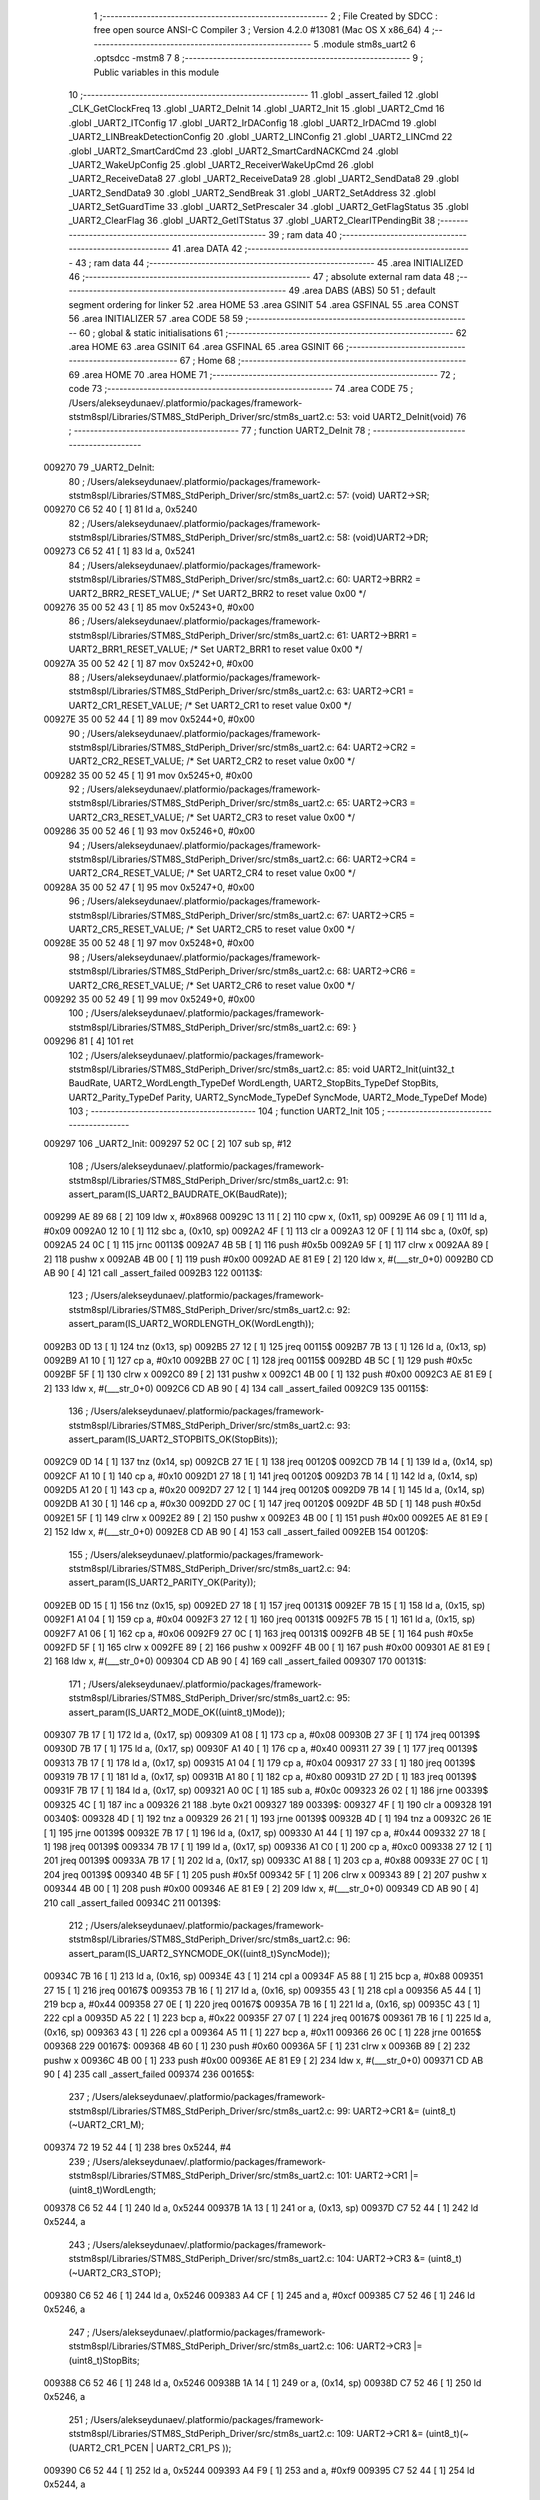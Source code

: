                                       1 ;--------------------------------------------------------
                                      2 ; File Created by SDCC : free open source ANSI-C Compiler
                                      3 ; Version 4.2.0 #13081 (Mac OS X x86_64)
                                      4 ;--------------------------------------------------------
                                      5 	.module stm8s_uart2
                                      6 	.optsdcc -mstm8
                                      7 	
                                      8 ;--------------------------------------------------------
                                      9 ; Public variables in this module
                                     10 ;--------------------------------------------------------
                                     11 	.globl _assert_failed
                                     12 	.globl _CLK_GetClockFreq
                                     13 	.globl _UART2_DeInit
                                     14 	.globl _UART2_Init
                                     15 	.globl _UART2_Cmd
                                     16 	.globl _UART2_ITConfig
                                     17 	.globl _UART2_IrDAConfig
                                     18 	.globl _UART2_IrDACmd
                                     19 	.globl _UART2_LINBreakDetectionConfig
                                     20 	.globl _UART2_LINConfig
                                     21 	.globl _UART2_LINCmd
                                     22 	.globl _UART2_SmartCardCmd
                                     23 	.globl _UART2_SmartCardNACKCmd
                                     24 	.globl _UART2_WakeUpConfig
                                     25 	.globl _UART2_ReceiverWakeUpCmd
                                     26 	.globl _UART2_ReceiveData8
                                     27 	.globl _UART2_ReceiveData9
                                     28 	.globl _UART2_SendData8
                                     29 	.globl _UART2_SendData9
                                     30 	.globl _UART2_SendBreak
                                     31 	.globl _UART2_SetAddress
                                     32 	.globl _UART2_SetGuardTime
                                     33 	.globl _UART2_SetPrescaler
                                     34 	.globl _UART2_GetFlagStatus
                                     35 	.globl _UART2_ClearFlag
                                     36 	.globl _UART2_GetITStatus
                                     37 	.globl _UART2_ClearITPendingBit
                                     38 ;--------------------------------------------------------
                                     39 ; ram data
                                     40 ;--------------------------------------------------------
                                     41 	.area DATA
                                     42 ;--------------------------------------------------------
                                     43 ; ram data
                                     44 ;--------------------------------------------------------
                                     45 	.area INITIALIZED
                                     46 ;--------------------------------------------------------
                                     47 ; absolute external ram data
                                     48 ;--------------------------------------------------------
                                     49 	.area DABS (ABS)
                                     50 
                                     51 ; default segment ordering for linker
                                     52 	.area HOME
                                     53 	.area GSINIT
                                     54 	.area GSFINAL
                                     55 	.area CONST
                                     56 	.area INITIALIZER
                                     57 	.area CODE
                                     58 
                                     59 ;--------------------------------------------------------
                                     60 ; global & static initialisations
                                     61 ;--------------------------------------------------------
                                     62 	.area HOME
                                     63 	.area GSINIT
                                     64 	.area GSFINAL
                                     65 	.area GSINIT
                                     66 ;--------------------------------------------------------
                                     67 ; Home
                                     68 ;--------------------------------------------------------
                                     69 	.area HOME
                                     70 	.area HOME
                                     71 ;--------------------------------------------------------
                                     72 ; code
                                     73 ;--------------------------------------------------------
                                     74 	.area CODE
                                     75 ;	/Users/alekseydunaev/.platformio/packages/framework-ststm8spl/Libraries/STM8S_StdPeriph_Driver/src/stm8s_uart2.c: 53: void UART2_DeInit(void)
                                     76 ;	-----------------------------------------
                                     77 ;	 function UART2_DeInit
                                     78 ;	-----------------------------------------
      009270                         79 _UART2_DeInit:
                                     80 ;	/Users/alekseydunaev/.platformio/packages/framework-ststm8spl/Libraries/STM8S_StdPeriph_Driver/src/stm8s_uart2.c: 57: (void) UART2->SR;
      009270 C6 52 40         [ 1]   81 	ld	a, 0x5240
                                     82 ;	/Users/alekseydunaev/.platformio/packages/framework-ststm8spl/Libraries/STM8S_StdPeriph_Driver/src/stm8s_uart2.c: 58: (void)UART2->DR;
      009273 C6 52 41         [ 1]   83 	ld	a, 0x5241
                                     84 ;	/Users/alekseydunaev/.platformio/packages/framework-ststm8spl/Libraries/STM8S_StdPeriph_Driver/src/stm8s_uart2.c: 60: UART2->BRR2 = UART2_BRR2_RESET_VALUE;  /*  Set UART2_BRR2 to reset value 0x00 */
      009276 35 00 52 43      [ 1]   85 	mov	0x5243+0, #0x00
                                     86 ;	/Users/alekseydunaev/.platformio/packages/framework-ststm8spl/Libraries/STM8S_StdPeriph_Driver/src/stm8s_uart2.c: 61: UART2->BRR1 = UART2_BRR1_RESET_VALUE;  /*  Set UART2_BRR1 to reset value 0x00 */
      00927A 35 00 52 42      [ 1]   87 	mov	0x5242+0, #0x00
                                     88 ;	/Users/alekseydunaev/.platformio/packages/framework-ststm8spl/Libraries/STM8S_StdPeriph_Driver/src/stm8s_uart2.c: 63: UART2->CR1 = UART2_CR1_RESET_VALUE; /*  Set UART2_CR1 to reset value 0x00  */
      00927E 35 00 52 44      [ 1]   89 	mov	0x5244+0, #0x00
                                     90 ;	/Users/alekseydunaev/.platformio/packages/framework-ststm8spl/Libraries/STM8S_StdPeriph_Driver/src/stm8s_uart2.c: 64: UART2->CR2 = UART2_CR2_RESET_VALUE; /*  Set UART2_CR2 to reset value 0x00  */
      009282 35 00 52 45      [ 1]   91 	mov	0x5245+0, #0x00
                                     92 ;	/Users/alekseydunaev/.platformio/packages/framework-ststm8spl/Libraries/STM8S_StdPeriph_Driver/src/stm8s_uart2.c: 65: UART2->CR3 = UART2_CR3_RESET_VALUE; /*  Set UART2_CR3 to reset value 0x00  */
      009286 35 00 52 46      [ 1]   93 	mov	0x5246+0, #0x00
                                     94 ;	/Users/alekseydunaev/.platformio/packages/framework-ststm8spl/Libraries/STM8S_StdPeriph_Driver/src/stm8s_uart2.c: 66: UART2->CR4 = UART2_CR4_RESET_VALUE; /*  Set UART2_CR4 to reset value 0x00  */
      00928A 35 00 52 47      [ 1]   95 	mov	0x5247+0, #0x00
                                     96 ;	/Users/alekseydunaev/.platformio/packages/framework-ststm8spl/Libraries/STM8S_StdPeriph_Driver/src/stm8s_uart2.c: 67: UART2->CR5 = UART2_CR5_RESET_VALUE; /*  Set UART2_CR5 to reset value 0x00  */
      00928E 35 00 52 48      [ 1]   97 	mov	0x5248+0, #0x00
                                     98 ;	/Users/alekseydunaev/.platformio/packages/framework-ststm8spl/Libraries/STM8S_StdPeriph_Driver/src/stm8s_uart2.c: 68: UART2->CR6 = UART2_CR6_RESET_VALUE; /*  Set UART2_CR6 to reset value 0x00  */
      009292 35 00 52 49      [ 1]   99 	mov	0x5249+0, #0x00
                                    100 ;	/Users/alekseydunaev/.platformio/packages/framework-ststm8spl/Libraries/STM8S_StdPeriph_Driver/src/stm8s_uart2.c: 69: }
      009296 81               [ 4]  101 	ret
                                    102 ;	/Users/alekseydunaev/.platformio/packages/framework-ststm8spl/Libraries/STM8S_StdPeriph_Driver/src/stm8s_uart2.c: 85: void UART2_Init(uint32_t BaudRate, UART2_WordLength_TypeDef WordLength, UART2_StopBits_TypeDef StopBits, UART2_Parity_TypeDef Parity, UART2_SyncMode_TypeDef SyncMode, UART2_Mode_TypeDef Mode)
                                    103 ;	-----------------------------------------
                                    104 ;	 function UART2_Init
                                    105 ;	-----------------------------------------
      009297                        106 _UART2_Init:
      009297 52 0C            [ 2]  107 	sub	sp, #12
                                    108 ;	/Users/alekseydunaev/.platformio/packages/framework-ststm8spl/Libraries/STM8S_StdPeriph_Driver/src/stm8s_uart2.c: 91: assert_param(IS_UART2_BAUDRATE_OK(BaudRate));
      009299 AE 89 68         [ 2]  109 	ldw	x, #0x8968
      00929C 13 11            [ 2]  110 	cpw	x, (0x11, sp)
      00929E A6 09            [ 1]  111 	ld	a, #0x09
      0092A0 12 10            [ 1]  112 	sbc	a, (0x10, sp)
      0092A2 4F               [ 1]  113 	clr	a
      0092A3 12 0F            [ 1]  114 	sbc	a, (0x0f, sp)
      0092A5 24 0C            [ 1]  115 	jrnc	00113$
      0092A7 4B 5B            [ 1]  116 	push	#0x5b
      0092A9 5F               [ 1]  117 	clrw	x
      0092AA 89               [ 2]  118 	pushw	x
      0092AB 4B 00            [ 1]  119 	push	#0x00
      0092AD AE 81 E9         [ 2]  120 	ldw	x, #(___str_0+0)
      0092B0 CD AB 90         [ 4]  121 	call	_assert_failed
      0092B3                        122 00113$:
                                    123 ;	/Users/alekseydunaev/.platformio/packages/framework-ststm8spl/Libraries/STM8S_StdPeriph_Driver/src/stm8s_uart2.c: 92: assert_param(IS_UART2_WORDLENGTH_OK(WordLength));
      0092B3 0D 13            [ 1]  124 	tnz	(0x13, sp)
      0092B5 27 12            [ 1]  125 	jreq	00115$
      0092B7 7B 13            [ 1]  126 	ld	a, (0x13, sp)
      0092B9 A1 10            [ 1]  127 	cp	a, #0x10
      0092BB 27 0C            [ 1]  128 	jreq	00115$
      0092BD 4B 5C            [ 1]  129 	push	#0x5c
      0092BF 5F               [ 1]  130 	clrw	x
      0092C0 89               [ 2]  131 	pushw	x
      0092C1 4B 00            [ 1]  132 	push	#0x00
      0092C3 AE 81 E9         [ 2]  133 	ldw	x, #(___str_0+0)
      0092C6 CD AB 90         [ 4]  134 	call	_assert_failed
      0092C9                        135 00115$:
                                    136 ;	/Users/alekseydunaev/.platformio/packages/framework-ststm8spl/Libraries/STM8S_StdPeriph_Driver/src/stm8s_uart2.c: 93: assert_param(IS_UART2_STOPBITS_OK(StopBits));
      0092C9 0D 14            [ 1]  137 	tnz	(0x14, sp)
      0092CB 27 1E            [ 1]  138 	jreq	00120$
      0092CD 7B 14            [ 1]  139 	ld	a, (0x14, sp)
      0092CF A1 10            [ 1]  140 	cp	a, #0x10
      0092D1 27 18            [ 1]  141 	jreq	00120$
      0092D3 7B 14            [ 1]  142 	ld	a, (0x14, sp)
      0092D5 A1 20            [ 1]  143 	cp	a, #0x20
      0092D7 27 12            [ 1]  144 	jreq	00120$
      0092D9 7B 14            [ 1]  145 	ld	a, (0x14, sp)
      0092DB A1 30            [ 1]  146 	cp	a, #0x30
      0092DD 27 0C            [ 1]  147 	jreq	00120$
      0092DF 4B 5D            [ 1]  148 	push	#0x5d
      0092E1 5F               [ 1]  149 	clrw	x
      0092E2 89               [ 2]  150 	pushw	x
      0092E3 4B 00            [ 1]  151 	push	#0x00
      0092E5 AE 81 E9         [ 2]  152 	ldw	x, #(___str_0+0)
      0092E8 CD AB 90         [ 4]  153 	call	_assert_failed
      0092EB                        154 00120$:
                                    155 ;	/Users/alekseydunaev/.platformio/packages/framework-ststm8spl/Libraries/STM8S_StdPeriph_Driver/src/stm8s_uart2.c: 94: assert_param(IS_UART2_PARITY_OK(Parity));
      0092EB 0D 15            [ 1]  156 	tnz	(0x15, sp)
      0092ED 27 18            [ 1]  157 	jreq	00131$
      0092EF 7B 15            [ 1]  158 	ld	a, (0x15, sp)
      0092F1 A1 04            [ 1]  159 	cp	a, #0x04
      0092F3 27 12            [ 1]  160 	jreq	00131$
      0092F5 7B 15            [ 1]  161 	ld	a, (0x15, sp)
      0092F7 A1 06            [ 1]  162 	cp	a, #0x06
      0092F9 27 0C            [ 1]  163 	jreq	00131$
      0092FB 4B 5E            [ 1]  164 	push	#0x5e
      0092FD 5F               [ 1]  165 	clrw	x
      0092FE 89               [ 2]  166 	pushw	x
      0092FF 4B 00            [ 1]  167 	push	#0x00
      009301 AE 81 E9         [ 2]  168 	ldw	x, #(___str_0+0)
      009304 CD AB 90         [ 4]  169 	call	_assert_failed
      009307                        170 00131$:
                                    171 ;	/Users/alekseydunaev/.platformio/packages/framework-ststm8spl/Libraries/STM8S_StdPeriph_Driver/src/stm8s_uart2.c: 95: assert_param(IS_UART2_MODE_OK((uint8_t)Mode));
      009307 7B 17            [ 1]  172 	ld	a, (0x17, sp)
      009309 A1 08            [ 1]  173 	cp	a, #0x08
      00930B 27 3F            [ 1]  174 	jreq	00139$
      00930D 7B 17            [ 1]  175 	ld	a, (0x17, sp)
      00930F A1 40            [ 1]  176 	cp	a, #0x40
      009311 27 39            [ 1]  177 	jreq	00139$
      009313 7B 17            [ 1]  178 	ld	a, (0x17, sp)
      009315 A1 04            [ 1]  179 	cp	a, #0x04
      009317 27 33            [ 1]  180 	jreq	00139$
      009319 7B 17            [ 1]  181 	ld	a, (0x17, sp)
      00931B A1 80            [ 1]  182 	cp	a, #0x80
      00931D 27 2D            [ 1]  183 	jreq	00139$
      00931F 7B 17            [ 1]  184 	ld	a, (0x17, sp)
      009321 A0 0C            [ 1]  185 	sub	a, #0x0c
      009323 26 02            [ 1]  186 	jrne	00339$
      009325 4C               [ 1]  187 	inc	a
      009326 21                     188 	.byte 0x21
      009327                        189 00339$:
      009327 4F               [ 1]  190 	clr	a
      009328                        191 00340$:
      009328 4D               [ 1]  192 	tnz	a
      009329 26 21            [ 1]  193 	jrne	00139$
      00932B 4D               [ 1]  194 	tnz	a
      00932C 26 1E            [ 1]  195 	jrne	00139$
      00932E 7B 17            [ 1]  196 	ld	a, (0x17, sp)
      009330 A1 44            [ 1]  197 	cp	a, #0x44
      009332 27 18            [ 1]  198 	jreq	00139$
      009334 7B 17            [ 1]  199 	ld	a, (0x17, sp)
      009336 A1 C0            [ 1]  200 	cp	a, #0xc0
      009338 27 12            [ 1]  201 	jreq	00139$
      00933A 7B 17            [ 1]  202 	ld	a, (0x17, sp)
      00933C A1 88            [ 1]  203 	cp	a, #0x88
      00933E 27 0C            [ 1]  204 	jreq	00139$
      009340 4B 5F            [ 1]  205 	push	#0x5f
      009342 5F               [ 1]  206 	clrw	x
      009343 89               [ 2]  207 	pushw	x
      009344 4B 00            [ 1]  208 	push	#0x00
      009346 AE 81 E9         [ 2]  209 	ldw	x, #(___str_0+0)
      009349 CD AB 90         [ 4]  210 	call	_assert_failed
      00934C                        211 00139$:
                                    212 ;	/Users/alekseydunaev/.platformio/packages/framework-ststm8spl/Libraries/STM8S_StdPeriph_Driver/src/stm8s_uart2.c: 96: assert_param(IS_UART2_SYNCMODE_OK((uint8_t)SyncMode));
      00934C 7B 16            [ 1]  213 	ld	a, (0x16, sp)
      00934E 43               [ 1]  214 	cpl	a
      00934F A5 88            [ 1]  215 	bcp	a, #0x88
      009351 27 15            [ 1]  216 	jreq	00167$
      009353 7B 16            [ 1]  217 	ld	a, (0x16, sp)
      009355 43               [ 1]  218 	cpl	a
      009356 A5 44            [ 1]  219 	bcp	a, #0x44
      009358 27 0E            [ 1]  220 	jreq	00167$
      00935A 7B 16            [ 1]  221 	ld	a, (0x16, sp)
      00935C 43               [ 1]  222 	cpl	a
      00935D A5 22            [ 1]  223 	bcp	a, #0x22
      00935F 27 07            [ 1]  224 	jreq	00167$
      009361 7B 16            [ 1]  225 	ld	a, (0x16, sp)
      009363 43               [ 1]  226 	cpl	a
      009364 A5 11            [ 1]  227 	bcp	a, #0x11
      009366 26 0C            [ 1]  228 	jrne	00165$
      009368                        229 00167$:
      009368 4B 60            [ 1]  230 	push	#0x60
      00936A 5F               [ 1]  231 	clrw	x
      00936B 89               [ 2]  232 	pushw	x
      00936C 4B 00            [ 1]  233 	push	#0x00
      00936E AE 81 E9         [ 2]  234 	ldw	x, #(___str_0+0)
      009371 CD AB 90         [ 4]  235 	call	_assert_failed
      009374                        236 00165$:
                                    237 ;	/Users/alekseydunaev/.platformio/packages/framework-ststm8spl/Libraries/STM8S_StdPeriph_Driver/src/stm8s_uart2.c: 99: UART2->CR1 &= (uint8_t)(~UART2_CR1_M);
      009374 72 19 52 44      [ 1]  238 	bres	0x5244, #4
                                    239 ;	/Users/alekseydunaev/.platformio/packages/framework-ststm8spl/Libraries/STM8S_StdPeriph_Driver/src/stm8s_uart2.c: 101: UART2->CR1 |= (uint8_t)WordLength; 
      009378 C6 52 44         [ 1]  240 	ld	a, 0x5244
      00937B 1A 13            [ 1]  241 	or	a, (0x13, sp)
      00937D C7 52 44         [ 1]  242 	ld	0x5244, a
                                    243 ;	/Users/alekseydunaev/.platformio/packages/framework-ststm8spl/Libraries/STM8S_StdPeriph_Driver/src/stm8s_uart2.c: 104: UART2->CR3 &= (uint8_t)(~UART2_CR3_STOP);
      009380 C6 52 46         [ 1]  244 	ld	a, 0x5246
      009383 A4 CF            [ 1]  245 	and	a, #0xcf
      009385 C7 52 46         [ 1]  246 	ld	0x5246, a
                                    247 ;	/Users/alekseydunaev/.platformio/packages/framework-ststm8spl/Libraries/STM8S_StdPeriph_Driver/src/stm8s_uart2.c: 106: UART2->CR3 |= (uint8_t)StopBits; 
      009388 C6 52 46         [ 1]  248 	ld	a, 0x5246
      00938B 1A 14            [ 1]  249 	or	a, (0x14, sp)
      00938D C7 52 46         [ 1]  250 	ld	0x5246, a
                                    251 ;	/Users/alekseydunaev/.platformio/packages/framework-ststm8spl/Libraries/STM8S_StdPeriph_Driver/src/stm8s_uart2.c: 109: UART2->CR1 &= (uint8_t)(~(UART2_CR1_PCEN | UART2_CR1_PS  ));
      009390 C6 52 44         [ 1]  252 	ld	a, 0x5244
      009393 A4 F9            [ 1]  253 	and	a, #0xf9
      009395 C7 52 44         [ 1]  254 	ld	0x5244, a
                                    255 ;	/Users/alekseydunaev/.platformio/packages/framework-ststm8spl/Libraries/STM8S_StdPeriph_Driver/src/stm8s_uart2.c: 111: UART2->CR1 |= (uint8_t)Parity;
      009398 C6 52 44         [ 1]  256 	ld	a, 0x5244
      00939B 1A 15            [ 1]  257 	or	a, (0x15, sp)
      00939D C7 52 44         [ 1]  258 	ld	0x5244, a
                                    259 ;	/Users/alekseydunaev/.platformio/packages/framework-ststm8spl/Libraries/STM8S_StdPeriph_Driver/src/stm8s_uart2.c: 114: UART2->BRR1 &= (uint8_t)(~UART2_BRR1_DIVM);
      0093A0 C6 52 42         [ 1]  260 	ld	a, 0x5242
      0093A3 35 00 52 42      [ 1]  261 	mov	0x5242+0, #0x00
                                    262 ;	/Users/alekseydunaev/.platformio/packages/framework-ststm8spl/Libraries/STM8S_StdPeriph_Driver/src/stm8s_uart2.c: 116: UART2->BRR2 &= (uint8_t)(~UART2_BRR2_DIVM);
      0093A7 C6 52 43         [ 1]  263 	ld	a, 0x5243
      0093AA A4 0F            [ 1]  264 	and	a, #0x0f
      0093AC C7 52 43         [ 1]  265 	ld	0x5243, a
                                    266 ;	/Users/alekseydunaev/.platformio/packages/framework-ststm8spl/Libraries/STM8S_StdPeriph_Driver/src/stm8s_uart2.c: 118: UART2->BRR2 &= (uint8_t)(~UART2_BRR2_DIVF);
      0093AF C6 52 43         [ 1]  267 	ld	a, 0x5243
      0093B2 A4 F0            [ 1]  268 	and	a, #0xf0
      0093B4 C7 52 43         [ 1]  269 	ld	0x5243, a
                                    270 ;	/Users/alekseydunaev/.platformio/packages/framework-ststm8spl/Libraries/STM8S_StdPeriph_Driver/src/stm8s_uart2.c: 121: BaudRate_Mantissa    = ((uint32_t)CLK_GetClockFreq() / (BaudRate << 4));
      0093B7 CD 89 2A         [ 4]  271 	call	_CLK_GetClockFreq
      0093BA 1F 0B            [ 2]  272 	ldw	(0x0b, sp), x
      0093BC 1E 0F            [ 2]  273 	ldw	x, (0x0f, sp)
      0093BE 1F 05            [ 2]  274 	ldw	(0x05, sp), x
      0093C0 1E 11            [ 2]  275 	ldw	x, (0x11, sp)
      0093C2 A6 04            [ 1]  276 	ld	a, #0x04
      0093C4                        277 00364$:
      0093C4 58               [ 2]  278 	sllw	x
      0093C5 09 06            [ 1]  279 	rlc	(0x06, sp)
      0093C7 09 05            [ 1]  280 	rlc	(0x05, sp)
      0093C9 4A               [ 1]  281 	dec	a
      0093CA 26 F8            [ 1]  282 	jrne	00364$
      0093CC 1F 07            [ 2]  283 	ldw	(0x07, sp), x
      0093CE 89               [ 2]  284 	pushw	x
      0093CF 1E 07            [ 2]  285 	ldw	x, (0x07, sp)
      0093D1 89               [ 2]  286 	pushw	x
      0093D2 1E 0F            [ 2]  287 	ldw	x, (0x0f, sp)
      0093D4 89               [ 2]  288 	pushw	x
      0093D5 90 89            [ 2]  289 	pushw	y
      0093D7 CD B2 4A         [ 4]  290 	call	__divulong
      0093DA 5B 08            [ 2]  291 	addw	sp, #8
      0093DC 1F 03            [ 2]  292 	ldw	(0x03, sp), x
      0093DE 17 01            [ 2]  293 	ldw	(0x01, sp), y
                                    294 ;	/Users/alekseydunaev/.platformio/packages/framework-ststm8spl/Libraries/STM8S_StdPeriph_Driver/src/stm8s_uart2.c: 122: BaudRate_Mantissa100 = (((uint32_t)CLK_GetClockFreq() * 100) / (BaudRate << 4));
      0093E0 CD 89 2A         [ 4]  295 	call	_CLK_GetClockFreq
      0093E3 89               [ 2]  296 	pushw	x
      0093E4 90 89            [ 2]  297 	pushw	y
      0093E6 4B 64            [ 1]  298 	push	#0x64
      0093E8 5F               [ 1]  299 	clrw	x
      0093E9 89               [ 2]  300 	pushw	x
      0093EA 4B 00            [ 1]  301 	push	#0x00
      0093EC CD B5 5A         [ 4]  302 	call	__mullong
      0093EF 5B 08            [ 2]  303 	addw	sp, #8
      0093F1 1F 0B            [ 2]  304 	ldw	(0x0b, sp), x
      0093F3 1E 07            [ 2]  305 	ldw	x, (0x07, sp)
      0093F5 89               [ 2]  306 	pushw	x
      0093F6 1E 07            [ 2]  307 	ldw	x, (0x07, sp)
      0093F8 89               [ 2]  308 	pushw	x
      0093F9 1E 0F            [ 2]  309 	ldw	x, (0x0f, sp)
      0093FB 89               [ 2]  310 	pushw	x
      0093FC 90 89            [ 2]  311 	pushw	y
      0093FE CD B2 4A         [ 4]  312 	call	__divulong
      009401 5B 08            [ 2]  313 	addw	sp, #8
      009403 90 9E            [ 1]  314 	ld	a, yh
      009405 1F 07            [ 2]  315 	ldw	(0x07, sp), x
      009407 6B 05            [ 1]  316 	ld	(0x05, sp), a
      009409 90 9F            [ 1]  317 	ld	a, yl
                                    318 ;	/Users/alekseydunaev/.platformio/packages/framework-ststm8spl/Libraries/STM8S_StdPeriph_Driver/src/stm8s_uart2.c: 126: BRR2_1 = (uint8_t)((uint8_t)(((BaudRate_Mantissa100 - (BaudRate_Mantissa * 100))
      00940B 88               [ 1]  319 	push	a
      00940C 1E 04            [ 2]  320 	ldw	x, (0x04, sp)
      00940E 89               [ 2]  321 	pushw	x
      00940F 1E 04            [ 2]  322 	ldw	x, (0x04, sp)
      009411 89               [ 2]  323 	pushw	x
      009412 4B 64            [ 1]  324 	push	#0x64
      009414 5F               [ 1]  325 	clrw	x
      009415 89               [ 2]  326 	pushw	x
      009416 4B 00            [ 1]  327 	push	#0x00
      009418 CD B5 5A         [ 4]  328 	call	__mullong
      00941B 5B 08            [ 2]  329 	addw	sp, #8
      00941D 1F 0C            [ 2]  330 	ldw	(0x0c, sp), x
      00941F 17 0A            [ 2]  331 	ldw	(0x0a, sp), y
      009421 84               [ 1]  332 	pop	a
      009422 16 07            [ 2]  333 	ldw	y, (0x07, sp)
      009424 72 F2 0B         [ 2]  334 	subw	y, (0x0b, sp)
      009427 12 0A            [ 1]  335 	sbc	a, (0x0a, sp)
      009429 97               [ 1]  336 	ld	xl, a
      00942A 7B 05            [ 1]  337 	ld	a, (0x05, sp)
      00942C 12 09            [ 1]  338 	sbc	a, (0x09, sp)
      00942E 95               [ 1]  339 	ld	xh, a
      00942F A6 04            [ 1]  340 	ld	a, #0x04
      009431                        341 00366$:
      009431 90 58            [ 2]  342 	sllw	y
      009433 59               [ 2]  343 	rlcw	x
      009434 4A               [ 1]  344 	dec	a
      009435 26 FA            [ 1]  345 	jrne	00366$
      009437 4B 64            [ 1]  346 	push	#0x64
      009439 4B 00            [ 1]  347 	push	#0x00
      00943B 4B 00            [ 1]  348 	push	#0x00
      00943D 4B 00            [ 1]  349 	push	#0x00
      00943F 90 89            [ 2]  350 	pushw	y
      009441 89               [ 2]  351 	pushw	x
      009442 CD B2 4A         [ 4]  352 	call	__divulong
      009445 5B 08            [ 2]  353 	addw	sp, #8
      009447 9F               [ 1]  354 	ld	a, xl
      009448 A4 0F            [ 1]  355 	and	a, #0x0f
      00944A 6B 0C            [ 1]  356 	ld	(0x0c, sp), a
                                    357 ;	/Users/alekseydunaev/.platformio/packages/framework-ststm8spl/Libraries/STM8S_StdPeriph_Driver/src/stm8s_uart2.c: 128: BRR2_2 = (uint8_t)((BaudRate_Mantissa >> 4) & (uint8_t)0xF0);
      00944C 1E 03            [ 2]  358 	ldw	x, (0x03, sp)
      00944E A6 10            [ 1]  359 	ld	a, #0x10
      009450 62               [ 2]  360 	div	x, a
      009451 90 93            [ 1]  361 	ldw	y, x
      009453 9F               [ 1]  362 	ld	a, xl
      009454 A4 F0            [ 1]  363 	and	a, #0xf0
                                    364 ;	/Users/alekseydunaev/.platformio/packages/framework-ststm8spl/Libraries/STM8S_StdPeriph_Driver/src/stm8s_uart2.c: 130: UART2->BRR2 = (uint8_t)(BRR2_1 | BRR2_2);
      009456 1A 0C            [ 1]  365 	or	a, (0x0c, sp)
      009458 C7 52 43         [ 1]  366 	ld	0x5243, a
                                    367 ;	/Users/alekseydunaev/.platformio/packages/framework-ststm8spl/Libraries/STM8S_StdPeriph_Driver/src/stm8s_uart2.c: 132: UART2->BRR1 = (uint8_t)BaudRate_Mantissa;           
      00945B 7B 04            [ 1]  368 	ld	a, (0x04, sp)
      00945D C7 52 42         [ 1]  369 	ld	0x5242, a
                                    370 ;	/Users/alekseydunaev/.platformio/packages/framework-ststm8spl/Libraries/STM8S_StdPeriph_Driver/src/stm8s_uart2.c: 135: UART2->CR2 &= (uint8_t)~(UART2_CR2_TEN | UART2_CR2_REN);
      009460 C6 52 45         [ 1]  371 	ld	a, 0x5245
      009463 A4 F3            [ 1]  372 	and	a, #0xf3
      009465 C7 52 45         [ 1]  373 	ld	0x5245, a
                                    374 ;	/Users/alekseydunaev/.platformio/packages/framework-ststm8spl/Libraries/STM8S_StdPeriph_Driver/src/stm8s_uart2.c: 137: UART2->CR3 &= (uint8_t)~(UART2_CR3_CPOL | UART2_CR3_CPHA | UART2_CR3_LBCL);
      009468 C6 52 46         [ 1]  375 	ld	a, 0x5246
      00946B A4 F8            [ 1]  376 	and	a, #0xf8
      00946D C7 52 46         [ 1]  377 	ld	0x5246, a
                                    378 ;	/Users/alekseydunaev/.platformio/packages/framework-ststm8spl/Libraries/STM8S_StdPeriph_Driver/src/stm8s_uart2.c: 139: UART2->CR3 |= (uint8_t)((uint8_t)SyncMode & (uint8_t)(UART2_CR3_CPOL | \
      009470 C6 52 46         [ 1]  379 	ld	a, 0x5246
      009473 6B 0C            [ 1]  380 	ld	(0x0c, sp), a
      009475 7B 16            [ 1]  381 	ld	a, (0x16, sp)
      009477 A4 07            [ 1]  382 	and	a, #0x07
      009479 1A 0C            [ 1]  383 	or	a, (0x0c, sp)
      00947B C7 52 46         [ 1]  384 	ld	0x5246, a
                                    385 ;	/Users/alekseydunaev/.platformio/packages/framework-ststm8spl/Libraries/STM8S_StdPeriph_Driver/src/stm8s_uart2.c: 135: UART2->CR2 &= (uint8_t)~(UART2_CR2_TEN | UART2_CR2_REN);
      00947E C6 52 45         [ 1]  386 	ld	a, 0x5245
                                    387 ;	/Users/alekseydunaev/.platformio/packages/framework-ststm8spl/Libraries/STM8S_StdPeriph_Driver/src/stm8s_uart2.c: 142: if ((uint8_t)(Mode & UART2_MODE_TX_ENABLE))
      009481 88               [ 1]  388 	push	a
      009482 7B 18            [ 1]  389 	ld	a, (0x18, sp)
      009484 A5 04            [ 1]  390 	bcp	a, #0x04
      009486 84               [ 1]  391 	pop	a
      009487 27 07            [ 1]  392 	jreq	00102$
                                    393 ;	/Users/alekseydunaev/.platformio/packages/framework-ststm8spl/Libraries/STM8S_StdPeriph_Driver/src/stm8s_uart2.c: 145: UART2->CR2 |= (uint8_t)UART2_CR2_TEN;
      009489 AA 08            [ 1]  394 	or	a, #0x08
      00948B C7 52 45         [ 1]  395 	ld	0x5245, a
      00948E 20 05            [ 2]  396 	jra	00103$
      009490                        397 00102$:
                                    398 ;	/Users/alekseydunaev/.platformio/packages/framework-ststm8spl/Libraries/STM8S_StdPeriph_Driver/src/stm8s_uart2.c: 150: UART2->CR2 &= (uint8_t)(~UART2_CR2_TEN);
      009490 A4 F7            [ 1]  399 	and	a, #0xf7
      009492 C7 52 45         [ 1]  400 	ld	0x5245, a
      009495                        401 00103$:
                                    402 ;	/Users/alekseydunaev/.platformio/packages/framework-ststm8spl/Libraries/STM8S_StdPeriph_Driver/src/stm8s_uart2.c: 135: UART2->CR2 &= (uint8_t)~(UART2_CR2_TEN | UART2_CR2_REN);
      009495 C6 52 45         [ 1]  403 	ld	a, 0x5245
                                    404 ;	/Users/alekseydunaev/.platformio/packages/framework-ststm8spl/Libraries/STM8S_StdPeriph_Driver/src/stm8s_uart2.c: 152: if ((uint8_t)(Mode & UART2_MODE_RX_ENABLE))
      009498 88               [ 1]  405 	push	a
      009499 7B 18            [ 1]  406 	ld	a, (0x18, sp)
      00949B A5 08            [ 1]  407 	bcp	a, #0x08
      00949D 84               [ 1]  408 	pop	a
      00949E 27 07            [ 1]  409 	jreq	00105$
                                    410 ;	/Users/alekseydunaev/.platformio/packages/framework-ststm8spl/Libraries/STM8S_StdPeriph_Driver/src/stm8s_uart2.c: 155: UART2->CR2 |= (uint8_t)UART2_CR2_REN;
      0094A0 AA 04            [ 1]  411 	or	a, #0x04
      0094A2 C7 52 45         [ 1]  412 	ld	0x5245, a
      0094A5 20 05            [ 2]  413 	jra	00106$
      0094A7                        414 00105$:
                                    415 ;	/Users/alekseydunaev/.platformio/packages/framework-ststm8spl/Libraries/STM8S_StdPeriph_Driver/src/stm8s_uart2.c: 160: UART2->CR2 &= (uint8_t)(~UART2_CR2_REN);
      0094A7 A4 FB            [ 1]  416 	and	a, #0xfb
      0094A9 C7 52 45         [ 1]  417 	ld	0x5245, a
      0094AC                        418 00106$:
                                    419 ;	/Users/alekseydunaev/.platformio/packages/framework-ststm8spl/Libraries/STM8S_StdPeriph_Driver/src/stm8s_uart2.c: 104: UART2->CR3 &= (uint8_t)(~UART2_CR3_STOP);
      0094AC C6 52 46         [ 1]  420 	ld	a, 0x5246
                                    421 ;	/Users/alekseydunaev/.platformio/packages/framework-ststm8spl/Libraries/STM8S_StdPeriph_Driver/src/stm8s_uart2.c: 164: if ((uint8_t)(SyncMode & UART2_SYNCMODE_CLOCK_DISABLE))
      0094AF 0D 16            [ 1]  422 	tnz	(0x16, sp)
      0094B1 2A 07            [ 1]  423 	jrpl	00108$
                                    424 ;	/Users/alekseydunaev/.platformio/packages/framework-ststm8spl/Libraries/STM8S_StdPeriph_Driver/src/stm8s_uart2.c: 167: UART2->CR3 &= (uint8_t)(~UART2_CR3_CKEN); 
      0094B3 A4 F7            [ 1]  425 	and	a, #0xf7
      0094B5 C7 52 46         [ 1]  426 	ld	0x5246, a
      0094B8 20 0D            [ 2]  427 	jra	00110$
      0094BA                        428 00108$:
                                    429 ;	/Users/alekseydunaev/.platformio/packages/framework-ststm8spl/Libraries/STM8S_StdPeriph_Driver/src/stm8s_uart2.c: 171: UART2->CR3 |= (uint8_t)((uint8_t)SyncMode & UART2_CR3_CKEN);
      0094BA 88               [ 1]  430 	push	a
      0094BB 7B 17            [ 1]  431 	ld	a, (0x17, sp)
      0094BD A4 08            [ 1]  432 	and	a, #0x08
      0094BF 6B 0D            [ 1]  433 	ld	(0x0d, sp), a
      0094C1 84               [ 1]  434 	pop	a
      0094C2 1A 0C            [ 1]  435 	or	a, (0x0c, sp)
      0094C4 C7 52 46         [ 1]  436 	ld	0x5246, a
      0094C7                        437 00110$:
                                    438 ;	/Users/alekseydunaev/.platformio/packages/framework-ststm8spl/Libraries/STM8S_StdPeriph_Driver/src/stm8s_uart2.c: 173: }
      0094C7 1E 0D            [ 2]  439 	ldw	x, (13, sp)
      0094C9 5B 17            [ 2]  440 	addw	sp, #23
      0094CB FC               [ 2]  441 	jp	(x)
                                    442 ;	/Users/alekseydunaev/.platformio/packages/framework-ststm8spl/Libraries/STM8S_StdPeriph_Driver/src/stm8s_uart2.c: 181: void UART2_Cmd(FunctionalState NewState)
                                    443 ;	-----------------------------------------
                                    444 ;	 function UART2_Cmd
                                    445 ;	-----------------------------------------
      0094CC                        446 _UART2_Cmd:
      0094CC 88               [ 1]  447 	push	a
      0094CD 6B 01            [ 1]  448 	ld	(0x01, sp), a
                                    449 ;	/Users/alekseydunaev/.platformio/packages/framework-ststm8spl/Libraries/STM8S_StdPeriph_Driver/src/stm8s_uart2.c: 186: UART2->CR1 &= (uint8_t)(~UART2_CR1_UARTD);
      0094CF C6 52 44         [ 1]  450 	ld	a, 0x5244
                                    451 ;	/Users/alekseydunaev/.platformio/packages/framework-ststm8spl/Libraries/STM8S_StdPeriph_Driver/src/stm8s_uart2.c: 183: if (NewState != DISABLE)
      0094D2 0D 01            [ 1]  452 	tnz	(0x01, sp)
      0094D4 27 07            [ 1]  453 	jreq	00102$
                                    454 ;	/Users/alekseydunaev/.platformio/packages/framework-ststm8spl/Libraries/STM8S_StdPeriph_Driver/src/stm8s_uart2.c: 186: UART2->CR1 &= (uint8_t)(~UART2_CR1_UARTD);
      0094D6 A4 DF            [ 1]  455 	and	a, #0xdf
      0094D8 C7 52 44         [ 1]  456 	ld	0x5244, a
      0094DB 20 05            [ 2]  457 	jra	00104$
      0094DD                        458 00102$:
                                    459 ;	/Users/alekseydunaev/.platformio/packages/framework-ststm8spl/Libraries/STM8S_StdPeriph_Driver/src/stm8s_uart2.c: 191: UART2->CR1 |= UART2_CR1_UARTD; 
      0094DD AA 20            [ 1]  460 	or	a, #0x20
      0094DF C7 52 44         [ 1]  461 	ld	0x5244, a
      0094E2                        462 00104$:
                                    463 ;	/Users/alekseydunaev/.platformio/packages/framework-ststm8spl/Libraries/STM8S_StdPeriph_Driver/src/stm8s_uart2.c: 193: }
      0094E2 84               [ 1]  464 	pop	a
      0094E3 81               [ 4]  465 	ret
                                    466 ;	/Users/alekseydunaev/.platformio/packages/framework-ststm8spl/Libraries/STM8S_StdPeriph_Driver/src/stm8s_uart2.c: 210: void UART2_ITConfig(UART2_IT_TypeDef UART2_IT, FunctionalState NewState)
                                    467 ;	-----------------------------------------
                                    468 ;	 function UART2_ITConfig
                                    469 ;	-----------------------------------------
      0094E4                        470 _UART2_ITConfig:
      0094E4 52 07            [ 2]  471 	sub	sp, #7
      0094E6 1F 06            [ 2]  472 	ldw	(0x06, sp), x
      0094E8 6B 05            [ 1]  473 	ld	(0x05, sp), a
                                    474 ;	/Users/alekseydunaev/.platformio/packages/framework-ststm8spl/Libraries/STM8S_StdPeriph_Driver/src/stm8s_uart2.c: 215: assert_param(IS_UART2_CONFIG_IT_OK(UART2_IT));
      0094EA 1E 06            [ 2]  475 	ldw	x, (0x06, sp)
      0094EC A3 01 00         [ 2]  476 	cpw	x, #0x0100
      0094EF 27 2E            [ 1]  477 	jreq	00125$
      0094F1 A3 02 77         [ 2]  478 	cpw	x, #0x0277
      0094F4 27 29            [ 1]  479 	jreq	00125$
      0094F6 A3 02 66         [ 2]  480 	cpw	x, #0x0266
      0094F9 27 24            [ 1]  481 	jreq	00125$
      0094FB A3 02 05         [ 2]  482 	cpw	x, #0x0205
      0094FE 27 1F            [ 1]  483 	jreq	00125$
      009500 A3 02 44         [ 2]  484 	cpw	x, #0x0244
      009503 27 1A            [ 1]  485 	jreq	00125$
      009505 A3 04 12         [ 2]  486 	cpw	x, #0x0412
      009508 27 15            [ 1]  487 	jreq	00125$
      00950A A3 03 46         [ 2]  488 	cpw	x, #0x0346
      00950D 27 10            [ 1]  489 	jreq	00125$
      00950F 89               [ 2]  490 	pushw	x
      009510 4B D7            [ 1]  491 	push	#0xd7
      009512 4B 00            [ 1]  492 	push	#0x00
      009514 4B 00            [ 1]  493 	push	#0x00
      009516 4B 00            [ 1]  494 	push	#0x00
      009518 AE 81 E9         [ 2]  495 	ldw	x, #(___str_0+0)
      00951B CD AB 90         [ 4]  496 	call	_assert_failed
      00951E 85               [ 2]  497 	popw	x
      00951F                        498 00125$:
                                    499 ;	/Users/alekseydunaev/.platformio/packages/framework-ststm8spl/Libraries/STM8S_StdPeriph_Driver/src/stm8s_uart2.c: 216: assert_param(IS_FUNCTIONALSTATE_OK(NewState));
      00951F 0D 05            [ 1]  500 	tnz	(0x05, sp)
      009521 27 15            [ 1]  501 	jreq	00145$
      009523 7B 05            [ 1]  502 	ld	a, (0x05, sp)
      009525 4A               [ 1]  503 	dec	a
      009526 27 10            [ 1]  504 	jreq	00145$
      009528 89               [ 2]  505 	pushw	x
      009529 4B D8            [ 1]  506 	push	#0xd8
      00952B 4B 00            [ 1]  507 	push	#0x00
      00952D 4B 00            [ 1]  508 	push	#0x00
      00952F 4B 00            [ 1]  509 	push	#0x00
      009531 AE 81 E9         [ 2]  510 	ldw	x, #(___str_0+0)
      009534 CD AB 90         [ 4]  511 	call	_assert_failed
      009537 85               [ 2]  512 	popw	x
      009538                        513 00145$:
                                    514 ;	/Users/alekseydunaev/.platformio/packages/framework-ststm8spl/Libraries/STM8S_StdPeriph_Driver/src/stm8s_uart2.c: 219: uartreg = (uint8_t)((uint16_t)UART2_IT >> 0x08);
                                    515 ;	/Users/alekseydunaev/.platformio/packages/framework-ststm8spl/Libraries/STM8S_StdPeriph_Driver/src/stm8s_uart2.c: 222: itpos = (uint8_t)((uint8_t)1 << (uint8_t)((uint8_t)UART2_IT & (uint8_t)0x0F));
      009538 7B 07            [ 1]  516 	ld	a, (0x07, sp)
      00953A A4 0F            [ 1]  517 	and	a, #0x0f
      00953C 88               [ 1]  518 	push	a
      00953D A6 01            [ 1]  519 	ld	a, #0x01
      00953F 6B 05            [ 1]  520 	ld	(0x05, sp), a
      009541 84               [ 1]  521 	pop	a
      009542 4D               [ 1]  522 	tnz	a
      009543 27 05            [ 1]  523 	jreq	00255$
      009545                        524 00254$:
      009545 08 04            [ 1]  525 	sll	(0x04, sp)
      009547 4A               [ 1]  526 	dec	a
      009548 26 FB            [ 1]  527 	jrne	00254$
      00954A                        528 00255$:
                                    529 ;	/Users/alekseydunaev/.platformio/packages/framework-ststm8spl/Libraries/STM8S_StdPeriph_Driver/src/stm8s_uart2.c: 227: if (uartreg == 0x01)
      00954A 9E               [ 1]  530 	ld	a, xh
      00954B 4A               [ 1]  531 	dec	a
      00954C 26 05            [ 1]  532 	jrne	00257$
      00954E A6 01            [ 1]  533 	ld	a, #0x01
      009550 6B 01            [ 1]  534 	ld	(0x01, sp), a
      009552 C5                     535 	.byte 0xc5
      009553                        536 00257$:
      009553 0F 01            [ 1]  537 	clr	(0x01, sp)
      009555                        538 00258$:
                                    539 ;	/Users/alekseydunaev/.platformio/packages/framework-ststm8spl/Libraries/STM8S_StdPeriph_Driver/src/stm8s_uart2.c: 231: else if (uartreg == 0x02)
      009555 9E               [ 1]  540 	ld	a, xh
      009556 A0 02            [ 1]  541 	sub	a, #0x02
      009558 26 04            [ 1]  542 	jrne	00260$
      00955A 4C               [ 1]  543 	inc	a
      00955B 6B 02            [ 1]  544 	ld	(0x02, sp), a
      00955D C5                     545 	.byte 0xc5
      00955E                        546 00260$:
      00955E 0F 02            [ 1]  547 	clr	(0x02, sp)
      009560                        548 00261$:
                                    549 ;	/Users/alekseydunaev/.platformio/packages/framework-ststm8spl/Libraries/STM8S_StdPeriph_Driver/src/stm8s_uart2.c: 235: else if (uartreg == 0x03)
      009560 9E               [ 1]  550 	ld	a, xh
      009561 A0 03            [ 1]  551 	sub	a, #0x03
      009563 26 04            [ 1]  552 	jrne	00263$
      009565 4C               [ 1]  553 	inc	a
      009566 6B 03            [ 1]  554 	ld	(0x03, sp), a
      009568 C5                     555 	.byte 0xc5
      009569                        556 00263$:
      009569 0F 03            [ 1]  557 	clr	(0x03, sp)
      00956B                        558 00264$:
                                    559 ;	/Users/alekseydunaev/.platformio/packages/framework-ststm8spl/Libraries/STM8S_StdPeriph_Driver/src/stm8s_uart2.c: 224: if (NewState != DISABLE)
      00956B 0D 05            [ 1]  560 	tnz	(0x05, sp)
      00956D 27 34            [ 1]  561 	jreq	00120$
                                    562 ;	/Users/alekseydunaev/.platformio/packages/framework-ststm8spl/Libraries/STM8S_StdPeriph_Driver/src/stm8s_uart2.c: 227: if (uartreg == 0x01)
      00956F 0D 01            [ 1]  563 	tnz	(0x01, sp)
      009571 27 0A            [ 1]  564 	jreq	00108$
                                    565 ;	/Users/alekseydunaev/.platformio/packages/framework-ststm8spl/Libraries/STM8S_StdPeriph_Driver/src/stm8s_uart2.c: 229: UART2->CR1 |= itpos;
      009573 C6 52 44         [ 1]  566 	ld	a, 0x5244
      009576 1A 04            [ 1]  567 	or	a, (0x04, sp)
      009578 C7 52 44         [ 1]  568 	ld	0x5244, a
      00957B 20 5C            [ 2]  569 	jra	00122$
      00957D                        570 00108$:
                                    571 ;	/Users/alekseydunaev/.platformio/packages/framework-ststm8spl/Libraries/STM8S_StdPeriph_Driver/src/stm8s_uart2.c: 231: else if (uartreg == 0x02)
      00957D 0D 02            [ 1]  572 	tnz	(0x02, sp)
      00957F 27 0A            [ 1]  573 	jreq	00105$
                                    574 ;	/Users/alekseydunaev/.platformio/packages/framework-ststm8spl/Libraries/STM8S_StdPeriph_Driver/src/stm8s_uart2.c: 233: UART2->CR2 |= itpos;
      009581 C6 52 45         [ 1]  575 	ld	a, 0x5245
      009584 1A 04            [ 1]  576 	or	a, (0x04, sp)
      009586 C7 52 45         [ 1]  577 	ld	0x5245, a
      009589 20 4E            [ 2]  578 	jra	00122$
      00958B                        579 00105$:
                                    580 ;	/Users/alekseydunaev/.platformio/packages/framework-ststm8spl/Libraries/STM8S_StdPeriph_Driver/src/stm8s_uart2.c: 235: else if (uartreg == 0x03)
      00958B 0D 03            [ 1]  581 	tnz	(0x03, sp)
      00958D 27 0A            [ 1]  582 	jreq	00102$
                                    583 ;	/Users/alekseydunaev/.platformio/packages/framework-ststm8spl/Libraries/STM8S_StdPeriph_Driver/src/stm8s_uart2.c: 237: UART2->CR4 |= itpos;
      00958F C6 52 47         [ 1]  584 	ld	a, 0x5247
      009592 1A 04            [ 1]  585 	or	a, (0x04, sp)
      009594 C7 52 47         [ 1]  586 	ld	0x5247, a
      009597 20 40            [ 2]  587 	jra	00122$
      009599                        588 00102$:
                                    589 ;	/Users/alekseydunaev/.platformio/packages/framework-ststm8spl/Libraries/STM8S_StdPeriph_Driver/src/stm8s_uart2.c: 241: UART2->CR6 |= itpos;
      009599 C6 52 49         [ 1]  590 	ld	a, 0x5249
      00959C 1A 04            [ 1]  591 	or	a, (0x04, sp)
      00959E C7 52 49         [ 1]  592 	ld	0x5249, a
      0095A1 20 36            [ 2]  593 	jra	00122$
      0095A3                        594 00120$:
                                    595 ;	/Users/alekseydunaev/.platformio/packages/framework-ststm8spl/Libraries/STM8S_StdPeriph_Driver/src/stm8s_uart2.c: 249: UART2->CR1 &= (uint8_t)(~itpos);
      0095A3 03 04            [ 1]  596 	cpl	(0x04, sp)
                                    597 ;	/Users/alekseydunaev/.platformio/packages/framework-ststm8spl/Libraries/STM8S_StdPeriph_Driver/src/stm8s_uart2.c: 247: if (uartreg == 0x01)
      0095A5 0D 01            [ 1]  598 	tnz	(0x01, sp)
      0095A7 27 0C            [ 1]  599 	jreq	00117$
                                    600 ;	/Users/alekseydunaev/.platformio/packages/framework-ststm8spl/Libraries/STM8S_StdPeriph_Driver/src/stm8s_uart2.c: 249: UART2->CR1 &= (uint8_t)(~itpos);
      0095A9 C6 52 44         [ 1]  601 	ld	a, 0x5244
      0095AC 6B 03            [ 1]  602 	ld	(0x03, sp), a
      0095AE 14 04            [ 1]  603 	and	a, (0x04, sp)
      0095B0 C7 52 44         [ 1]  604 	ld	0x5244, a
      0095B3 20 24            [ 2]  605 	jra	00122$
      0095B5                        606 00117$:
                                    607 ;	/Users/alekseydunaev/.platformio/packages/framework-ststm8spl/Libraries/STM8S_StdPeriph_Driver/src/stm8s_uart2.c: 251: else if (uartreg == 0x02)
      0095B5 0D 02            [ 1]  608 	tnz	(0x02, sp)
      0095B7 27 0A            [ 1]  609 	jreq	00114$
                                    610 ;	/Users/alekseydunaev/.platformio/packages/framework-ststm8spl/Libraries/STM8S_StdPeriph_Driver/src/stm8s_uart2.c: 253: UART2->CR2 &= (uint8_t)(~itpos);
      0095B9 C6 52 45         [ 1]  611 	ld	a, 0x5245
      0095BC 14 04            [ 1]  612 	and	a, (0x04, sp)
      0095BE C7 52 45         [ 1]  613 	ld	0x5245, a
      0095C1 20 16            [ 2]  614 	jra	00122$
      0095C3                        615 00114$:
                                    616 ;	/Users/alekseydunaev/.platformio/packages/framework-ststm8spl/Libraries/STM8S_StdPeriph_Driver/src/stm8s_uart2.c: 255: else if (uartreg == 0x03)
      0095C3 0D 03            [ 1]  617 	tnz	(0x03, sp)
      0095C5 27 0A            [ 1]  618 	jreq	00111$
                                    619 ;	/Users/alekseydunaev/.platformio/packages/framework-ststm8spl/Libraries/STM8S_StdPeriph_Driver/src/stm8s_uart2.c: 257: UART2->CR4 &= (uint8_t)(~itpos);
      0095C7 C6 52 47         [ 1]  620 	ld	a, 0x5247
      0095CA 14 04            [ 1]  621 	and	a, (0x04, sp)
      0095CC C7 52 47         [ 1]  622 	ld	0x5247, a
      0095CF 20 08            [ 2]  623 	jra	00122$
      0095D1                        624 00111$:
                                    625 ;	/Users/alekseydunaev/.platformio/packages/framework-ststm8spl/Libraries/STM8S_StdPeriph_Driver/src/stm8s_uart2.c: 261: UART2->CR6 &= (uint8_t)(~itpos);
      0095D1 C6 52 49         [ 1]  626 	ld	a, 0x5249
      0095D4 14 04            [ 1]  627 	and	a, (0x04, sp)
      0095D6 C7 52 49         [ 1]  628 	ld	0x5249, a
      0095D9                        629 00122$:
                                    630 ;	/Users/alekseydunaev/.platformio/packages/framework-ststm8spl/Libraries/STM8S_StdPeriph_Driver/src/stm8s_uart2.c: 264: }
      0095D9 5B 07            [ 2]  631 	addw	sp, #7
      0095DB 81               [ 4]  632 	ret
                                    633 ;	/Users/alekseydunaev/.platformio/packages/framework-ststm8spl/Libraries/STM8S_StdPeriph_Driver/src/stm8s_uart2.c: 272: void UART2_IrDAConfig(UART2_IrDAMode_TypeDef UART2_IrDAMode)
                                    634 ;	-----------------------------------------
                                    635 ;	 function UART2_IrDAConfig
                                    636 ;	-----------------------------------------
      0095DC                        637 _UART2_IrDAConfig:
      0095DC 88               [ 1]  638 	push	a
                                    639 ;	/Users/alekseydunaev/.platformio/packages/framework-ststm8spl/Libraries/STM8S_StdPeriph_Driver/src/stm8s_uart2.c: 274: assert_param(IS_UART2_IRDAMODE_OK(UART2_IrDAMode));
      0095DD 6B 01            [ 1]  640 	ld	(0x01, sp), a
      0095DF 4A               [ 1]  641 	dec	a
      0095E0 27 10            [ 1]  642 	jreq	00107$
      0095E2 0D 01            [ 1]  643 	tnz	(0x01, sp)
      0095E4 27 0C            [ 1]  644 	jreq	00107$
      0095E6 4B 12            [ 1]  645 	push	#0x12
      0095E8 4B 01            [ 1]  646 	push	#0x01
      0095EA 5F               [ 1]  647 	clrw	x
      0095EB 89               [ 2]  648 	pushw	x
      0095EC AE 81 E9         [ 2]  649 	ldw	x, #(___str_0+0)
      0095EF CD AB 90         [ 4]  650 	call	_assert_failed
      0095F2                        651 00107$:
                                    652 ;	/Users/alekseydunaev/.platformio/packages/framework-ststm8spl/Libraries/STM8S_StdPeriph_Driver/src/stm8s_uart2.c: 278: UART2->CR5 |= UART2_CR5_IRLP;
      0095F2 C6 52 48         [ 1]  653 	ld	a, 0x5248
                                    654 ;	/Users/alekseydunaev/.platformio/packages/framework-ststm8spl/Libraries/STM8S_StdPeriph_Driver/src/stm8s_uart2.c: 276: if (UART2_IrDAMode != UART2_IRDAMODE_NORMAL)
      0095F5 0D 01            [ 1]  655 	tnz	(0x01, sp)
      0095F7 27 07            [ 1]  656 	jreq	00102$
                                    657 ;	/Users/alekseydunaev/.platformio/packages/framework-ststm8spl/Libraries/STM8S_StdPeriph_Driver/src/stm8s_uart2.c: 278: UART2->CR5 |= UART2_CR5_IRLP;
      0095F9 AA 04            [ 1]  658 	or	a, #0x04
      0095FB C7 52 48         [ 1]  659 	ld	0x5248, a
      0095FE 20 05            [ 2]  660 	jra	00104$
      009600                        661 00102$:
                                    662 ;	/Users/alekseydunaev/.platformio/packages/framework-ststm8spl/Libraries/STM8S_StdPeriph_Driver/src/stm8s_uart2.c: 282: UART2->CR5 &= ((uint8_t)~UART2_CR5_IRLP);
      009600 A4 FB            [ 1]  663 	and	a, #0xfb
      009602 C7 52 48         [ 1]  664 	ld	0x5248, a
      009605                        665 00104$:
                                    666 ;	/Users/alekseydunaev/.platformio/packages/framework-ststm8spl/Libraries/STM8S_StdPeriph_Driver/src/stm8s_uart2.c: 284: }
      009605 84               [ 1]  667 	pop	a
      009606 81               [ 4]  668 	ret
                                    669 ;	/Users/alekseydunaev/.platformio/packages/framework-ststm8spl/Libraries/STM8S_StdPeriph_Driver/src/stm8s_uart2.c: 292: void UART2_IrDACmd(FunctionalState NewState)
                                    670 ;	-----------------------------------------
                                    671 ;	 function UART2_IrDACmd
                                    672 ;	-----------------------------------------
      009607                        673 _UART2_IrDACmd:
      009607 88               [ 1]  674 	push	a
                                    675 ;	/Users/alekseydunaev/.platformio/packages/framework-ststm8spl/Libraries/STM8S_StdPeriph_Driver/src/stm8s_uart2.c: 295: assert_param(IS_FUNCTIONALSTATE_OK(NewState));
      009608 6B 01            [ 1]  676 	ld	(0x01, sp), a
      00960A 27 11            [ 1]  677 	jreq	00107$
      00960C 7B 01            [ 1]  678 	ld	a, (0x01, sp)
      00960E 4A               [ 1]  679 	dec	a
      00960F 27 0C            [ 1]  680 	jreq	00107$
      009611 4B 27            [ 1]  681 	push	#0x27
      009613 4B 01            [ 1]  682 	push	#0x01
      009615 5F               [ 1]  683 	clrw	x
      009616 89               [ 2]  684 	pushw	x
      009617 AE 81 E9         [ 2]  685 	ldw	x, #(___str_0+0)
      00961A CD AB 90         [ 4]  686 	call	_assert_failed
      00961D                        687 00107$:
                                    688 ;	/Users/alekseydunaev/.platformio/packages/framework-ststm8spl/Libraries/STM8S_StdPeriph_Driver/src/stm8s_uart2.c: 300: UART2->CR5 |= UART2_CR5_IREN;
      00961D C6 52 48         [ 1]  689 	ld	a, 0x5248
                                    690 ;	/Users/alekseydunaev/.platformio/packages/framework-ststm8spl/Libraries/STM8S_StdPeriph_Driver/src/stm8s_uart2.c: 297: if (NewState != DISABLE)
      009620 0D 01            [ 1]  691 	tnz	(0x01, sp)
      009622 27 07            [ 1]  692 	jreq	00102$
                                    693 ;	/Users/alekseydunaev/.platformio/packages/framework-ststm8spl/Libraries/STM8S_StdPeriph_Driver/src/stm8s_uart2.c: 300: UART2->CR5 |= UART2_CR5_IREN;
      009624 AA 02            [ 1]  694 	or	a, #0x02
      009626 C7 52 48         [ 1]  695 	ld	0x5248, a
      009629 20 05            [ 2]  696 	jra	00104$
      00962B                        697 00102$:
                                    698 ;	/Users/alekseydunaev/.platformio/packages/framework-ststm8spl/Libraries/STM8S_StdPeriph_Driver/src/stm8s_uart2.c: 305: UART2->CR5 &= ((uint8_t)~UART2_CR5_IREN);
      00962B A4 FD            [ 1]  699 	and	a, #0xfd
      00962D C7 52 48         [ 1]  700 	ld	0x5248, a
      009630                        701 00104$:
                                    702 ;	/Users/alekseydunaev/.platformio/packages/framework-ststm8spl/Libraries/STM8S_StdPeriph_Driver/src/stm8s_uart2.c: 307: }
      009630 84               [ 1]  703 	pop	a
      009631 81               [ 4]  704 	ret
                                    705 ;	/Users/alekseydunaev/.platformio/packages/framework-ststm8spl/Libraries/STM8S_StdPeriph_Driver/src/stm8s_uart2.c: 316: void UART2_LINBreakDetectionConfig(UART2_LINBreakDetectionLength_TypeDef UART2_LINBreakDetectionLength)
                                    706 ;	-----------------------------------------
                                    707 ;	 function UART2_LINBreakDetectionConfig
                                    708 ;	-----------------------------------------
      009632                        709 _UART2_LINBreakDetectionConfig:
      009632 88               [ 1]  710 	push	a
                                    711 ;	/Users/alekseydunaev/.platformio/packages/framework-ststm8spl/Libraries/STM8S_StdPeriph_Driver/src/stm8s_uart2.c: 319: assert_param(IS_UART2_LINBREAKDETECTIONLENGTH_OK(UART2_LINBreakDetectionLength));
      009633 6B 01            [ 1]  712 	ld	(0x01, sp), a
      009635 27 11            [ 1]  713 	jreq	00107$
      009637 7B 01            [ 1]  714 	ld	a, (0x01, sp)
      009639 4A               [ 1]  715 	dec	a
      00963A 27 0C            [ 1]  716 	jreq	00107$
      00963C 4B 3F            [ 1]  717 	push	#0x3f
      00963E 4B 01            [ 1]  718 	push	#0x01
      009640 5F               [ 1]  719 	clrw	x
      009641 89               [ 2]  720 	pushw	x
      009642 AE 81 E9         [ 2]  721 	ldw	x, #(___str_0+0)
      009645 CD AB 90         [ 4]  722 	call	_assert_failed
      009648                        723 00107$:
                                    724 ;	/Users/alekseydunaev/.platformio/packages/framework-ststm8spl/Libraries/STM8S_StdPeriph_Driver/src/stm8s_uart2.c: 323: UART2->CR4 |= UART2_CR4_LBDL;
      009648 C6 52 47         [ 1]  725 	ld	a, 0x5247
                                    726 ;	/Users/alekseydunaev/.platformio/packages/framework-ststm8spl/Libraries/STM8S_StdPeriph_Driver/src/stm8s_uart2.c: 321: if (UART2_LINBreakDetectionLength != UART2_LINBREAKDETECTIONLENGTH_10BITS)
      00964B 0D 01            [ 1]  727 	tnz	(0x01, sp)
      00964D 27 07            [ 1]  728 	jreq	00102$
                                    729 ;	/Users/alekseydunaev/.platformio/packages/framework-ststm8spl/Libraries/STM8S_StdPeriph_Driver/src/stm8s_uart2.c: 323: UART2->CR4 |= UART2_CR4_LBDL;
      00964F AA 20            [ 1]  730 	or	a, #0x20
      009651 C7 52 47         [ 1]  731 	ld	0x5247, a
      009654 20 05            [ 2]  732 	jra	00104$
      009656                        733 00102$:
                                    734 ;	/Users/alekseydunaev/.platformio/packages/framework-ststm8spl/Libraries/STM8S_StdPeriph_Driver/src/stm8s_uart2.c: 327: UART2->CR4 &= ((uint8_t)~UART2_CR4_LBDL);
      009656 A4 DF            [ 1]  735 	and	a, #0xdf
      009658 C7 52 47         [ 1]  736 	ld	0x5247, a
      00965B                        737 00104$:
                                    738 ;	/Users/alekseydunaev/.platformio/packages/framework-ststm8spl/Libraries/STM8S_StdPeriph_Driver/src/stm8s_uart2.c: 329: }
      00965B 84               [ 1]  739 	pop	a
      00965C 81               [ 4]  740 	ret
                                    741 ;	/Users/alekseydunaev/.platformio/packages/framework-ststm8spl/Libraries/STM8S_StdPeriph_Driver/src/stm8s_uart2.c: 341: void UART2_LINConfig(UART2_LinMode_TypeDef UART2_Mode, 
                                    742 ;	-----------------------------------------
                                    743 ;	 function UART2_LINConfig
                                    744 ;	-----------------------------------------
      00965D                        745 _UART2_LINConfig:
      00965D 88               [ 1]  746 	push	a
                                    747 ;	/Users/alekseydunaev/.platformio/packages/framework-ststm8spl/Libraries/STM8S_StdPeriph_Driver/src/stm8s_uart2.c: 346: assert_param(IS_UART2_SLAVE_OK(UART2_Mode));
      00965E 6B 01            [ 1]  748 	ld	(0x01, sp), a
      009660 27 11            [ 1]  749 	jreq	00113$
      009662 7B 01            [ 1]  750 	ld	a, (0x01, sp)
      009664 4A               [ 1]  751 	dec	a
      009665 27 0C            [ 1]  752 	jreq	00113$
      009667 4B 5A            [ 1]  753 	push	#0x5a
      009669 4B 01            [ 1]  754 	push	#0x01
      00966B 5F               [ 1]  755 	clrw	x
      00966C 89               [ 2]  756 	pushw	x
      00966D AE 81 E9         [ 2]  757 	ldw	x, #(___str_0+0)
      009670 CD AB 90         [ 4]  758 	call	_assert_failed
      009673                        759 00113$:
                                    760 ;	/Users/alekseydunaev/.platformio/packages/framework-ststm8spl/Libraries/STM8S_StdPeriph_Driver/src/stm8s_uart2.c: 347: assert_param(IS_UART2_AUTOSYNC_OK(UART2_Autosync));
      009673 7B 04            [ 1]  761 	ld	a, (0x04, sp)
      009675 4A               [ 1]  762 	dec	a
      009676 27 10            [ 1]  763 	jreq	00118$
      009678 0D 04            [ 1]  764 	tnz	(0x04, sp)
      00967A 27 0C            [ 1]  765 	jreq	00118$
      00967C 4B 5B            [ 1]  766 	push	#0x5b
      00967E 4B 01            [ 1]  767 	push	#0x01
      009680 5F               [ 1]  768 	clrw	x
      009681 89               [ 2]  769 	pushw	x
      009682 AE 81 E9         [ 2]  770 	ldw	x, #(___str_0+0)
      009685 CD AB 90         [ 4]  771 	call	_assert_failed
      009688                        772 00118$:
                                    773 ;	/Users/alekseydunaev/.platformio/packages/framework-ststm8spl/Libraries/STM8S_StdPeriph_Driver/src/stm8s_uart2.c: 348: assert_param(IS_UART2_DIVUP_OK(UART2_DivUp));
      009688 0D 05            [ 1]  774 	tnz	(0x05, sp)
      00968A 27 11            [ 1]  775 	jreq	00123$
      00968C 7B 05            [ 1]  776 	ld	a, (0x05, sp)
      00968E 4A               [ 1]  777 	dec	a
      00968F 27 0C            [ 1]  778 	jreq	00123$
      009691 4B 5C            [ 1]  779 	push	#0x5c
      009693 4B 01            [ 1]  780 	push	#0x01
      009695 5F               [ 1]  781 	clrw	x
      009696 89               [ 2]  782 	pushw	x
      009697 AE 81 E9         [ 2]  783 	ldw	x, #(___str_0+0)
      00969A CD AB 90         [ 4]  784 	call	_assert_failed
      00969D                        785 00123$:
                                    786 ;	/Users/alekseydunaev/.platformio/packages/framework-ststm8spl/Libraries/STM8S_StdPeriph_Driver/src/stm8s_uart2.c: 352: UART2->CR6 |=  UART2_CR6_LSLV;
      00969D C6 52 49         [ 1]  787 	ld	a, 0x5249
                                    788 ;	/Users/alekseydunaev/.platformio/packages/framework-ststm8spl/Libraries/STM8S_StdPeriph_Driver/src/stm8s_uart2.c: 350: if (UART2_Mode != UART2_LIN_MODE_MASTER)
      0096A0 0D 01            [ 1]  789 	tnz	(0x01, sp)
      0096A2 27 07            [ 1]  790 	jreq	00102$
                                    791 ;	/Users/alekseydunaev/.platformio/packages/framework-ststm8spl/Libraries/STM8S_StdPeriph_Driver/src/stm8s_uart2.c: 352: UART2->CR6 |=  UART2_CR6_LSLV;
      0096A4 AA 20            [ 1]  792 	or	a, #0x20
      0096A6 C7 52 49         [ 1]  793 	ld	0x5249, a
      0096A9 20 05            [ 2]  794 	jra	00103$
      0096AB                        795 00102$:
                                    796 ;	/Users/alekseydunaev/.platformio/packages/framework-ststm8spl/Libraries/STM8S_StdPeriph_Driver/src/stm8s_uart2.c: 356: UART2->CR6 &= ((uint8_t)~UART2_CR6_LSLV);
      0096AB A4 DF            [ 1]  797 	and	a, #0xdf
      0096AD C7 52 49         [ 1]  798 	ld	0x5249, a
      0096B0                        799 00103$:
                                    800 ;	/Users/alekseydunaev/.platformio/packages/framework-ststm8spl/Libraries/STM8S_StdPeriph_Driver/src/stm8s_uart2.c: 352: UART2->CR6 |=  UART2_CR6_LSLV;
      0096B0 C6 52 49         [ 1]  801 	ld	a, 0x5249
                                    802 ;	/Users/alekseydunaev/.platformio/packages/framework-ststm8spl/Libraries/STM8S_StdPeriph_Driver/src/stm8s_uart2.c: 359: if (UART2_Autosync != UART2_LIN_AUTOSYNC_DISABLE)
      0096B3 0D 04            [ 1]  803 	tnz	(0x04, sp)
      0096B5 27 07            [ 1]  804 	jreq	00105$
                                    805 ;	/Users/alekseydunaev/.platformio/packages/framework-ststm8spl/Libraries/STM8S_StdPeriph_Driver/src/stm8s_uart2.c: 361: UART2->CR6 |=  UART2_CR6_LASE ;
      0096B7 AA 10            [ 1]  806 	or	a, #0x10
      0096B9 C7 52 49         [ 1]  807 	ld	0x5249, a
      0096BC 20 05            [ 2]  808 	jra	00106$
      0096BE                        809 00105$:
                                    810 ;	/Users/alekseydunaev/.platformio/packages/framework-ststm8spl/Libraries/STM8S_StdPeriph_Driver/src/stm8s_uart2.c: 365: UART2->CR6 &= ((uint8_t)~ UART2_CR6_LASE );
      0096BE A4 EF            [ 1]  811 	and	a, #0xef
      0096C0 C7 52 49         [ 1]  812 	ld	0x5249, a
      0096C3                        813 00106$:
                                    814 ;	/Users/alekseydunaev/.platformio/packages/framework-ststm8spl/Libraries/STM8S_StdPeriph_Driver/src/stm8s_uart2.c: 352: UART2->CR6 |=  UART2_CR6_LSLV;
      0096C3 C6 52 49         [ 1]  815 	ld	a, 0x5249
                                    816 ;	/Users/alekseydunaev/.platformio/packages/framework-ststm8spl/Libraries/STM8S_StdPeriph_Driver/src/stm8s_uart2.c: 368: if (UART2_DivUp != UART2_LIN_DIVUP_LBRR1)
      0096C6 0D 05            [ 1]  817 	tnz	(0x05, sp)
      0096C8 27 07            [ 1]  818 	jreq	00108$
                                    819 ;	/Users/alekseydunaev/.platformio/packages/framework-ststm8spl/Libraries/STM8S_StdPeriph_Driver/src/stm8s_uart2.c: 370: UART2->CR6 |=  UART2_CR6_LDUM;
      0096CA AA 80            [ 1]  820 	or	a, #0x80
      0096CC C7 52 49         [ 1]  821 	ld	0x5249, a
      0096CF 20 05            [ 2]  822 	jra	00110$
      0096D1                        823 00108$:
                                    824 ;	/Users/alekseydunaev/.platformio/packages/framework-ststm8spl/Libraries/STM8S_StdPeriph_Driver/src/stm8s_uart2.c: 374: UART2->CR6 &= ((uint8_t)~ UART2_CR6_LDUM);
      0096D1 A4 7F            [ 1]  825 	and	a, #0x7f
      0096D3 C7 52 49         [ 1]  826 	ld	0x5249, a
      0096D6                        827 00110$:
                                    828 ;	/Users/alekseydunaev/.platformio/packages/framework-ststm8spl/Libraries/STM8S_StdPeriph_Driver/src/stm8s_uart2.c: 376: }
      0096D6 1E 02            [ 2]  829 	ldw	x, (2, sp)
      0096D8 5B 05            [ 2]  830 	addw	sp, #5
      0096DA FC               [ 2]  831 	jp	(x)
                                    832 ;	/Users/alekseydunaev/.platformio/packages/framework-ststm8spl/Libraries/STM8S_StdPeriph_Driver/src/stm8s_uart2.c: 384: void UART2_LINCmd(FunctionalState NewState)
                                    833 ;	-----------------------------------------
                                    834 ;	 function UART2_LINCmd
                                    835 ;	-----------------------------------------
      0096DB                        836 _UART2_LINCmd:
      0096DB 88               [ 1]  837 	push	a
                                    838 ;	/Users/alekseydunaev/.platformio/packages/framework-ststm8spl/Libraries/STM8S_StdPeriph_Driver/src/stm8s_uart2.c: 386: assert_param(IS_FUNCTIONALSTATE_OK(NewState));
      0096DC 6B 01            [ 1]  839 	ld	(0x01, sp), a
      0096DE 27 11            [ 1]  840 	jreq	00107$
      0096E0 7B 01            [ 1]  841 	ld	a, (0x01, sp)
      0096E2 4A               [ 1]  842 	dec	a
      0096E3 27 0C            [ 1]  843 	jreq	00107$
      0096E5 4B 82            [ 1]  844 	push	#0x82
      0096E7 4B 01            [ 1]  845 	push	#0x01
      0096E9 5F               [ 1]  846 	clrw	x
      0096EA 89               [ 2]  847 	pushw	x
      0096EB AE 81 E9         [ 2]  848 	ldw	x, #(___str_0+0)
      0096EE CD AB 90         [ 4]  849 	call	_assert_failed
      0096F1                        850 00107$:
                                    851 ;	/Users/alekseydunaev/.platformio/packages/framework-ststm8spl/Libraries/STM8S_StdPeriph_Driver/src/stm8s_uart2.c: 391: UART2->CR3 |= UART2_CR3_LINEN;
      0096F1 C6 52 46         [ 1]  852 	ld	a, 0x5246
                                    853 ;	/Users/alekseydunaev/.platformio/packages/framework-ststm8spl/Libraries/STM8S_StdPeriph_Driver/src/stm8s_uart2.c: 388: if (NewState != DISABLE)
      0096F4 0D 01            [ 1]  854 	tnz	(0x01, sp)
      0096F6 27 07            [ 1]  855 	jreq	00102$
                                    856 ;	/Users/alekseydunaev/.platformio/packages/framework-ststm8spl/Libraries/STM8S_StdPeriph_Driver/src/stm8s_uart2.c: 391: UART2->CR3 |= UART2_CR3_LINEN;
      0096F8 AA 40            [ 1]  857 	or	a, #0x40
      0096FA C7 52 46         [ 1]  858 	ld	0x5246, a
      0096FD 20 05            [ 2]  859 	jra	00104$
      0096FF                        860 00102$:
                                    861 ;	/Users/alekseydunaev/.platformio/packages/framework-ststm8spl/Libraries/STM8S_StdPeriph_Driver/src/stm8s_uart2.c: 396: UART2->CR3 &= ((uint8_t)~UART2_CR3_LINEN);
      0096FF A4 BF            [ 1]  862 	and	a, #0xbf
      009701 C7 52 46         [ 1]  863 	ld	0x5246, a
      009704                        864 00104$:
                                    865 ;	/Users/alekseydunaev/.platformio/packages/framework-ststm8spl/Libraries/STM8S_StdPeriph_Driver/src/stm8s_uart2.c: 398: }
      009704 84               [ 1]  866 	pop	a
      009705 81               [ 4]  867 	ret
                                    868 ;	/Users/alekseydunaev/.platformio/packages/framework-ststm8spl/Libraries/STM8S_StdPeriph_Driver/src/stm8s_uart2.c: 406: void UART2_SmartCardCmd(FunctionalState NewState)
                                    869 ;	-----------------------------------------
                                    870 ;	 function UART2_SmartCardCmd
                                    871 ;	-----------------------------------------
      009706                        872 _UART2_SmartCardCmd:
      009706 88               [ 1]  873 	push	a
                                    874 ;	/Users/alekseydunaev/.platformio/packages/framework-ststm8spl/Libraries/STM8S_StdPeriph_Driver/src/stm8s_uart2.c: 409: assert_param(IS_FUNCTIONALSTATE_OK(NewState));
      009707 6B 01            [ 1]  875 	ld	(0x01, sp), a
      009709 27 11            [ 1]  876 	jreq	00107$
      00970B 7B 01            [ 1]  877 	ld	a, (0x01, sp)
      00970D 4A               [ 1]  878 	dec	a
      00970E 27 0C            [ 1]  879 	jreq	00107$
      009710 4B 99            [ 1]  880 	push	#0x99
      009712 4B 01            [ 1]  881 	push	#0x01
      009714 5F               [ 1]  882 	clrw	x
      009715 89               [ 2]  883 	pushw	x
      009716 AE 81 E9         [ 2]  884 	ldw	x, #(___str_0+0)
      009719 CD AB 90         [ 4]  885 	call	_assert_failed
      00971C                        886 00107$:
                                    887 ;	/Users/alekseydunaev/.platformio/packages/framework-ststm8spl/Libraries/STM8S_StdPeriph_Driver/src/stm8s_uart2.c: 414: UART2->CR5 |= UART2_CR5_SCEN;
      00971C C6 52 48         [ 1]  888 	ld	a, 0x5248
                                    889 ;	/Users/alekseydunaev/.platformio/packages/framework-ststm8spl/Libraries/STM8S_StdPeriph_Driver/src/stm8s_uart2.c: 411: if (NewState != DISABLE)
      00971F 0D 01            [ 1]  890 	tnz	(0x01, sp)
      009721 27 07            [ 1]  891 	jreq	00102$
                                    892 ;	/Users/alekseydunaev/.platformio/packages/framework-ststm8spl/Libraries/STM8S_StdPeriph_Driver/src/stm8s_uart2.c: 414: UART2->CR5 |= UART2_CR5_SCEN;
      009723 AA 20            [ 1]  893 	or	a, #0x20
      009725 C7 52 48         [ 1]  894 	ld	0x5248, a
      009728 20 05            [ 2]  895 	jra	00104$
      00972A                        896 00102$:
                                    897 ;	/Users/alekseydunaev/.platformio/packages/framework-ststm8spl/Libraries/STM8S_StdPeriph_Driver/src/stm8s_uart2.c: 419: UART2->CR5 &= ((uint8_t)(~UART2_CR5_SCEN));
      00972A A4 DF            [ 1]  898 	and	a, #0xdf
      00972C C7 52 48         [ 1]  899 	ld	0x5248, a
      00972F                        900 00104$:
                                    901 ;	/Users/alekseydunaev/.platformio/packages/framework-ststm8spl/Libraries/STM8S_StdPeriph_Driver/src/stm8s_uart2.c: 421: }
      00972F 84               [ 1]  902 	pop	a
      009730 81               [ 4]  903 	ret
                                    904 ;	/Users/alekseydunaev/.platformio/packages/framework-ststm8spl/Libraries/STM8S_StdPeriph_Driver/src/stm8s_uart2.c: 429: void UART2_SmartCardNACKCmd(FunctionalState NewState)
                                    905 ;	-----------------------------------------
                                    906 ;	 function UART2_SmartCardNACKCmd
                                    907 ;	-----------------------------------------
      009731                        908 _UART2_SmartCardNACKCmd:
      009731 88               [ 1]  909 	push	a
                                    910 ;	/Users/alekseydunaev/.platformio/packages/framework-ststm8spl/Libraries/STM8S_StdPeriph_Driver/src/stm8s_uart2.c: 432: assert_param(IS_FUNCTIONALSTATE_OK(NewState));
      009732 6B 01            [ 1]  911 	ld	(0x01, sp), a
      009734 27 11            [ 1]  912 	jreq	00107$
      009736 7B 01            [ 1]  913 	ld	a, (0x01, sp)
      009738 4A               [ 1]  914 	dec	a
      009739 27 0C            [ 1]  915 	jreq	00107$
      00973B 4B B0            [ 1]  916 	push	#0xb0
      00973D 4B 01            [ 1]  917 	push	#0x01
      00973F 5F               [ 1]  918 	clrw	x
      009740 89               [ 2]  919 	pushw	x
      009741 AE 81 E9         [ 2]  920 	ldw	x, #(___str_0+0)
      009744 CD AB 90         [ 4]  921 	call	_assert_failed
      009747                        922 00107$:
                                    923 ;	/Users/alekseydunaev/.platformio/packages/framework-ststm8spl/Libraries/STM8S_StdPeriph_Driver/src/stm8s_uart2.c: 437: UART2->CR5 |= UART2_CR5_NACK;
      009747 C6 52 48         [ 1]  924 	ld	a, 0x5248
                                    925 ;	/Users/alekseydunaev/.platformio/packages/framework-ststm8spl/Libraries/STM8S_StdPeriph_Driver/src/stm8s_uart2.c: 434: if (NewState != DISABLE)
      00974A 0D 01            [ 1]  926 	tnz	(0x01, sp)
      00974C 27 07            [ 1]  927 	jreq	00102$
                                    928 ;	/Users/alekseydunaev/.platformio/packages/framework-ststm8spl/Libraries/STM8S_StdPeriph_Driver/src/stm8s_uart2.c: 437: UART2->CR5 |= UART2_CR5_NACK;
      00974E AA 10            [ 1]  929 	or	a, #0x10
      009750 C7 52 48         [ 1]  930 	ld	0x5248, a
      009753 20 05            [ 2]  931 	jra	00104$
      009755                        932 00102$:
                                    933 ;	/Users/alekseydunaev/.platformio/packages/framework-ststm8spl/Libraries/STM8S_StdPeriph_Driver/src/stm8s_uart2.c: 442: UART2->CR5 &= ((uint8_t)~(UART2_CR5_NACK));
      009755 A4 EF            [ 1]  934 	and	a, #0xef
      009757 C7 52 48         [ 1]  935 	ld	0x5248, a
      00975A                        936 00104$:
                                    937 ;	/Users/alekseydunaev/.platformio/packages/framework-ststm8spl/Libraries/STM8S_StdPeriph_Driver/src/stm8s_uart2.c: 444: }
      00975A 84               [ 1]  938 	pop	a
      00975B 81               [ 4]  939 	ret
                                    940 ;	/Users/alekseydunaev/.platformio/packages/framework-ststm8spl/Libraries/STM8S_StdPeriph_Driver/src/stm8s_uart2.c: 452: void UART2_WakeUpConfig(UART2_WakeUp_TypeDef UART2_WakeUp)
                                    941 ;	-----------------------------------------
                                    942 ;	 function UART2_WakeUpConfig
                                    943 ;	-----------------------------------------
      00975C                        944 _UART2_WakeUpConfig:
      00975C 88               [ 1]  945 	push	a
                                    946 ;	/Users/alekseydunaev/.platformio/packages/framework-ststm8spl/Libraries/STM8S_StdPeriph_Driver/src/stm8s_uart2.c: 454: assert_param(IS_UART2_WAKEUP_OK(UART2_WakeUp));
      00975D 6B 01            [ 1]  947 	ld	(0x01, sp), a
      00975F 27 12            [ 1]  948 	jreq	00104$
      009761 7B 01            [ 1]  949 	ld	a, (0x01, sp)
      009763 A1 08            [ 1]  950 	cp	a, #0x08
      009765 27 0C            [ 1]  951 	jreq	00104$
      009767 4B C6            [ 1]  952 	push	#0xc6
      009769 4B 01            [ 1]  953 	push	#0x01
      00976B 5F               [ 1]  954 	clrw	x
      00976C 89               [ 2]  955 	pushw	x
      00976D AE 81 E9         [ 2]  956 	ldw	x, #(___str_0+0)
      009770 CD AB 90         [ 4]  957 	call	_assert_failed
      009773                        958 00104$:
                                    959 ;	/Users/alekseydunaev/.platformio/packages/framework-ststm8spl/Libraries/STM8S_StdPeriph_Driver/src/stm8s_uart2.c: 456: UART2->CR1 &= ((uint8_t)~UART2_CR1_WAKE);
      009773 72 17 52 44      [ 1]  960 	bres	0x5244, #3
                                    961 ;	/Users/alekseydunaev/.platformio/packages/framework-ststm8spl/Libraries/STM8S_StdPeriph_Driver/src/stm8s_uart2.c: 457: UART2->CR1 |= (uint8_t)UART2_WakeUp;
      009777 C6 52 44         [ 1]  962 	ld	a, 0x5244
      00977A 1A 01            [ 1]  963 	or	a, (0x01, sp)
      00977C C7 52 44         [ 1]  964 	ld	0x5244, a
                                    965 ;	/Users/alekseydunaev/.platformio/packages/framework-ststm8spl/Libraries/STM8S_StdPeriph_Driver/src/stm8s_uart2.c: 458: }
      00977F 84               [ 1]  966 	pop	a
      009780 81               [ 4]  967 	ret
                                    968 ;	/Users/alekseydunaev/.platformio/packages/framework-ststm8spl/Libraries/STM8S_StdPeriph_Driver/src/stm8s_uart2.c: 466: void UART2_ReceiverWakeUpCmd(FunctionalState NewState)
                                    969 ;	-----------------------------------------
                                    970 ;	 function UART2_ReceiverWakeUpCmd
                                    971 ;	-----------------------------------------
      009781                        972 _UART2_ReceiverWakeUpCmd:
      009781 88               [ 1]  973 	push	a
                                    974 ;	/Users/alekseydunaev/.platformio/packages/framework-ststm8spl/Libraries/STM8S_StdPeriph_Driver/src/stm8s_uart2.c: 468: assert_param(IS_FUNCTIONALSTATE_OK(NewState));
      009782 6B 01            [ 1]  975 	ld	(0x01, sp), a
      009784 27 11            [ 1]  976 	jreq	00107$
      009786 7B 01            [ 1]  977 	ld	a, (0x01, sp)
      009788 4A               [ 1]  978 	dec	a
      009789 27 0C            [ 1]  979 	jreq	00107$
      00978B 4B D4            [ 1]  980 	push	#0xd4
      00978D 4B 01            [ 1]  981 	push	#0x01
      00978F 5F               [ 1]  982 	clrw	x
      009790 89               [ 2]  983 	pushw	x
      009791 AE 81 E9         [ 2]  984 	ldw	x, #(___str_0+0)
      009794 CD AB 90         [ 4]  985 	call	_assert_failed
      009797                        986 00107$:
                                    987 ;	/Users/alekseydunaev/.platformio/packages/framework-ststm8spl/Libraries/STM8S_StdPeriph_Driver/src/stm8s_uart2.c: 473: UART2->CR2 |= UART2_CR2_RWU;
      009797 C6 52 45         [ 1]  988 	ld	a, 0x5245
                                    989 ;	/Users/alekseydunaev/.platformio/packages/framework-ststm8spl/Libraries/STM8S_StdPeriph_Driver/src/stm8s_uart2.c: 470: if (NewState != DISABLE)
      00979A 0D 01            [ 1]  990 	tnz	(0x01, sp)
      00979C 27 07            [ 1]  991 	jreq	00102$
                                    992 ;	/Users/alekseydunaev/.platformio/packages/framework-ststm8spl/Libraries/STM8S_StdPeriph_Driver/src/stm8s_uart2.c: 473: UART2->CR2 |= UART2_CR2_RWU;
      00979E AA 02            [ 1]  993 	or	a, #0x02
      0097A0 C7 52 45         [ 1]  994 	ld	0x5245, a
      0097A3 20 05            [ 2]  995 	jra	00104$
      0097A5                        996 00102$:
                                    997 ;	/Users/alekseydunaev/.platformio/packages/framework-ststm8spl/Libraries/STM8S_StdPeriph_Driver/src/stm8s_uart2.c: 478: UART2->CR2 &= ((uint8_t)~UART2_CR2_RWU);
      0097A5 A4 FD            [ 1]  998 	and	a, #0xfd
      0097A7 C7 52 45         [ 1]  999 	ld	0x5245, a
      0097AA                       1000 00104$:
                                   1001 ;	/Users/alekseydunaev/.platformio/packages/framework-ststm8spl/Libraries/STM8S_StdPeriph_Driver/src/stm8s_uart2.c: 480: }
      0097AA 84               [ 1] 1002 	pop	a
      0097AB 81               [ 4] 1003 	ret
                                   1004 ;	/Users/alekseydunaev/.platformio/packages/framework-ststm8spl/Libraries/STM8S_StdPeriph_Driver/src/stm8s_uart2.c: 487: uint8_t UART2_ReceiveData8(void)
                                   1005 ;	-----------------------------------------
                                   1006 ;	 function UART2_ReceiveData8
                                   1007 ;	-----------------------------------------
      0097AC                       1008 _UART2_ReceiveData8:
                                   1009 ;	/Users/alekseydunaev/.platformio/packages/framework-ststm8spl/Libraries/STM8S_StdPeriph_Driver/src/stm8s_uart2.c: 489: return ((uint8_t)UART2->DR);
      0097AC C6 52 41         [ 1] 1010 	ld	a, 0x5241
                                   1011 ;	/Users/alekseydunaev/.platformio/packages/framework-ststm8spl/Libraries/STM8S_StdPeriph_Driver/src/stm8s_uart2.c: 490: }
      0097AF 81               [ 4] 1012 	ret
                                   1013 ;	/Users/alekseydunaev/.platformio/packages/framework-ststm8spl/Libraries/STM8S_StdPeriph_Driver/src/stm8s_uart2.c: 497: uint16_t UART2_ReceiveData9(void)
                                   1014 ;	-----------------------------------------
                                   1015 ;	 function UART2_ReceiveData9
                                   1016 ;	-----------------------------------------
      0097B0                       1017 _UART2_ReceiveData9:
      0097B0 89               [ 2] 1018 	pushw	x
                                   1019 ;	/Users/alekseydunaev/.platformio/packages/framework-ststm8spl/Libraries/STM8S_StdPeriph_Driver/src/stm8s_uart2.c: 501: temp = ((uint16_t)(((uint16_t)((uint16_t)UART2->CR1 & (uint16_t)UART2_CR1_R8)) << 1));
      0097B1 C6 52 44         [ 1] 1020 	ld	a, 0x5244
      0097B4 A4 80            [ 1] 1021 	and	a, #0x80
      0097B6 97               [ 1] 1022 	ld	xl, a
      0097B7 4F               [ 1] 1023 	clr	a
      0097B8 95               [ 1] 1024 	ld	xh, a
      0097B9 58               [ 2] 1025 	sllw	x
      0097BA 1F 01            [ 2] 1026 	ldw	(0x01, sp), x
                                   1027 ;	/Users/alekseydunaev/.platformio/packages/framework-ststm8spl/Libraries/STM8S_StdPeriph_Driver/src/stm8s_uart2.c: 503: return (uint16_t)((((uint16_t)UART2->DR) | temp) & ((uint16_t)0x01FF));
      0097BC C6 52 41         [ 1] 1028 	ld	a, 0x5241
      0097BF 5F               [ 1] 1029 	clrw	x
      0097C0 1A 02            [ 1] 1030 	or	a, (0x02, sp)
      0097C2 02               [ 1] 1031 	rlwa	x
      0097C3 1A 01            [ 1] 1032 	or	a, (0x01, sp)
      0097C5 A4 01            [ 1] 1033 	and	a, #0x01
      0097C7 95               [ 1] 1034 	ld	xh, a
                                   1035 ;	/Users/alekseydunaev/.platformio/packages/framework-ststm8spl/Libraries/STM8S_StdPeriph_Driver/src/stm8s_uart2.c: 504: }
      0097C8 5B 02            [ 2] 1036 	addw	sp, #2
      0097CA 81               [ 4] 1037 	ret
                                   1038 ;	/Users/alekseydunaev/.platformio/packages/framework-ststm8spl/Libraries/STM8S_StdPeriph_Driver/src/stm8s_uart2.c: 511: void UART2_SendData8(uint8_t Data)
                                   1039 ;	-----------------------------------------
                                   1040 ;	 function UART2_SendData8
                                   1041 ;	-----------------------------------------
      0097CB                       1042 _UART2_SendData8:
                                   1043 ;	/Users/alekseydunaev/.platformio/packages/framework-ststm8spl/Libraries/STM8S_StdPeriph_Driver/src/stm8s_uart2.c: 514: UART2->DR = Data;
      0097CB C7 52 41         [ 1] 1044 	ld	0x5241, a
                                   1045 ;	/Users/alekseydunaev/.platformio/packages/framework-ststm8spl/Libraries/STM8S_StdPeriph_Driver/src/stm8s_uart2.c: 515: }
      0097CE 81               [ 4] 1046 	ret
                                   1047 ;	/Users/alekseydunaev/.platformio/packages/framework-ststm8spl/Libraries/STM8S_StdPeriph_Driver/src/stm8s_uart2.c: 522: void UART2_SendData9(uint16_t Data)
                                   1048 ;	-----------------------------------------
                                   1049 ;	 function UART2_SendData9
                                   1050 ;	-----------------------------------------
      0097CF                       1051 _UART2_SendData9:
      0097CF 88               [ 1] 1052 	push	a
      0097D0 51               [ 1] 1053 	exgw	x, y
                                   1054 ;	/Users/alekseydunaev/.platformio/packages/framework-ststm8spl/Libraries/STM8S_StdPeriph_Driver/src/stm8s_uart2.c: 525: UART2->CR1 &= ((uint8_t)~UART2_CR1_T8);                  
      0097D1 72 1D 52 44      [ 1] 1055 	bres	0x5244, #6
                                   1056 ;	/Users/alekseydunaev/.platformio/packages/framework-ststm8spl/Libraries/STM8S_StdPeriph_Driver/src/stm8s_uart2.c: 528: UART2->CR1 |= (uint8_t)(((uint8_t)(Data >> 2)) & UART2_CR1_T8); 
      0097D5 C6 52 44         [ 1] 1057 	ld	a, 0x5244
      0097D8 6B 01            [ 1] 1058 	ld	(0x01, sp), a
      0097DA 93               [ 1] 1059 	ldw	x, y
      0097DB 54               [ 2] 1060 	srlw	x
      0097DC 54               [ 2] 1061 	srlw	x
      0097DD 9F               [ 1] 1062 	ld	a, xl
      0097DE A4 40            [ 1] 1063 	and	a, #0x40
      0097E0 1A 01            [ 1] 1064 	or	a, (0x01, sp)
      0097E2 C7 52 44         [ 1] 1065 	ld	0x5244, a
                                   1066 ;	/Users/alekseydunaev/.platformio/packages/framework-ststm8spl/Libraries/STM8S_StdPeriph_Driver/src/stm8s_uart2.c: 531: UART2->DR   = (uint8_t)(Data);                    
      0097E5 90 9F            [ 1] 1067 	ld	a, yl
      0097E7 C7 52 41         [ 1] 1068 	ld	0x5241, a
                                   1069 ;	/Users/alekseydunaev/.platformio/packages/framework-ststm8spl/Libraries/STM8S_StdPeriph_Driver/src/stm8s_uart2.c: 532: }
      0097EA 84               [ 1] 1070 	pop	a
      0097EB 81               [ 4] 1071 	ret
                                   1072 ;	/Users/alekseydunaev/.platformio/packages/framework-ststm8spl/Libraries/STM8S_StdPeriph_Driver/src/stm8s_uart2.c: 539: void UART2_SendBreak(void)
                                   1073 ;	-----------------------------------------
                                   1074 ;	 function UART2_SendBreak
                                   1075 ;	-----------------------------------------
      0097EC                       1076 _UART2_SendBreak:
                                   1077 ;	/Users/alekseydunaev/.platformio/packages/framework-ststm8spl/Libraries/STM8S_StdPeriph_Driver/src/stm8s_uart2.c: 541: UART2->CR2 |= UART2_CR2_SBK;
      0097EC 72 10 52 45      [ 1] 1078 	bset	0x5245, #0
                                   1079 ;	/Users/alekseydunaev/.platformio/packages/framework-ststm8spl/Libraries/STM8S_StdPeriph_Driver/src/stm8s_uart2.c: 542: }
      0097F0 81               [ 4] 1080 	ret
                                   1081 ;	/Users/alekseydunaev/.platformio/packages/framework-ststm8spl/Libraries/STM8S_StdPeriph_Driver/src/stm8s_uart2.c: 549: void UART2_SetAddress(uint8_t UART2_Address)
                                   1082 ;	-----------------------------------------
                                   1083 ;	 function UART2_SetAddress
                                   1084 ;	-----------------------------------------
      0097F1                       1085 _UART2_SetAddress:
      0097F1 88               [ 1] 1086 	push	a
                                   1087 ;	/Users/alekseydunaev/.platformio/packages/framework-ststm8spl/Libraries/STM8S_StdPeriph_Driver/src/stm8s_uart2.c: 552: assert_param(IS_UART2_ADDRESS_OK(UART2_Address));
      0097F2 6B 01            [ 1] 1088 	ld	(0x01, sp), a
      0097F4 A1 10            [ 1] 1089 	cp	a, #0x10
      0097F6 25 0C            [ 1] 1090 	jrc	00104$
      0097F8 4B 28            [ 1] 1091 	push	#0x28
      0097FA 4B 02            [ 1] 1092 	push	#0x02
      0097FC 5F               [ 1] 1093 	clrw	x
      0097FD 89               [ 2] 1094 	pushw	x
      0097FE AE 81 E9         [ 2] 1095 	ldw	x, #(___str_0+0)
      009801 CD AB 90         [ 4] 1096 	call	_assert_failed
      009804                       1097 00104$:
                                   1098 ;	/Users/alekseydunaev/.platformio/packages/framework-ststm8spl/Libraries/STM8S_StdPeriph_Driver/src/stm8s_uart2.c: 555: UART2->CR4 &= ((uint8_t)~UART2_CR4_ADD);
      009804 C6 52 47         [ 1] 1099 	ld	a, 0x5247
      009807 A4 F0            [ 1] 1100 	and	a, #0xf0
      009809 C7 52 47         [ 1] 1101 	ld	0x5247, a
                                   1102 ;	/Users/alekseydunaev/.platformio/packages/framework-ststm8spl/Libraries/STM8S_StdPeriph_Driver/src/stm8s_uart2.c: 557: UART2->CR4 |= UART2_Address;
      00980C C6 52 47         [ 1] 1103 	ld	a, 0x5247
      00980F 1A 01            [ 1] 1104 	or	a, (0x01, sp)
      009811 C7 52 47         [ 1] 1105 	ld	0x5247, a
                                   1106 ;	/Users/alekseydunaev/.platformio/packages/framework-ststm8spl/Libraries/STM8S_StdPeriph_Driver/src/stm8s_uart2.c: 558: }
      009814 84               [ 1] 1107 	pop	a
      009815 81               [ 4] 1108 	ret
                                   1109 ;	/Users/alekseydunaev/.platformio/packages/framework-ststm8spl/Libraries/STM8S_StdPeriph_Driver/src/stm8s_uart2.c: 566: void UART2_SetGuardTime(uint8_t UART2_GuardTime)
                                   1110 ;	-----------------------------------------
                                   1111 ;	 function UART2_SetGuardTime
                                   1112 ;	-----------------------------------------
      009816                       1113 _UART2_SetGuardTime:
                                   1114 ;	/Users/alekseydunaev/.platformio/packages/framework-ststm8spl/Libraries/STM8S_StdPeriph_Driver/src/stm8s_uart2.c: 569: UART2->GTR = UART2_GuardTime;
      009816 C7 52 4A         [ 1] 1115 	ld	0x524a, a
                                   1116 ;	/Users/alekseydunaev/.platformio/packages/framework-ststm8spl/Libraries/STM8S_StdPeriph_Driver/src/stm8s_uart2.c: 570: }
      009819 81               [ 4] 1117 	ret
                                   1118 ;	/Users/alekseydunaev/.platformio/packages/framework-ststm8spl/Libraries/STM8S_StdPeriph_Driver/src/stm8s_uart2.c: 594: void UART2_SetPrescaler(uint8_t UART2_Prescaler)
                                   1119 ;	-----------------------------------------
                                   1120 ;	 function UART2_SetPrescaler
                                   1121 ;	-----------------------------------------
      00981A                       1122 _UART2_SetPrescaler:
                                   1123 ;	/Users/alekseydunaev/.platformio/packages/framework-ststm8spl/Libraries/STM8S_StdPeriph_Driver/src/stm8s_uart2.c: 597: UART2->PSCR = UART2_Prescaler;
      00981A C7 52 4B         [ 1] 1124 	ld	0x524b, a
                                   1125 ;	/Users/alekseydunaev/.platformio/packages/framework-ststm8spl/Libraries/STM8S_StdPeriph_Driver/src/stm8s_uart2.c: 598: }
      00981D 81               [ 4] 1126 	ret
                                   1127 ;	/Users/alekseydunaev/.platformio/packages/framework-ststm8spl/Libraries/STM8S_StdPeriph_Driver/src/stm8s_uart2.c: 606: FlagStatus UART2_GetFlagStatus(UART2_Flag_TypeDef UART2_FLAG)
                                   1128 ;	-----------------------------------------
                                   1129 ;	 function UART2_GetFlagStatus
                                   1130 ;	-----------------------------------------
      00981E                       1131 _UART2_GetFlagStatus:
      00981E 52 04            [ 2] 1132 	sub	sp, #4
                                   1133 ;	/Users/alekseydunaev/.platformio/packages/framework-ststm8spl/Libraries/STM8S_StdPeriph_Driver/src/stm8s_uart2.c: 611: assert_param(IS_UART2_FLAG_OK(UART2_FLAG));
      009820 90 93            [ 1] 1134 	ldw	y, x
      009822 A3 01 01         [ 2] 1135 	cpw	x, #0x0101
      009825 26 05            [ 1] 1136 	jrne	00256$
      009827 A6 01            [ 1] 1137 	ld	a, #0x01
      009829 6B 01            [ 1] 1138 	ld	(0x01, sp), a
      00982B C5                    1139 	.byte 0xc5
      00982C                       1140 00256$:
      00982C 0F 01            [ 1] 1141 	clr	(0x01, sp)
      00982E                       1142 00257$:
      00982E A3 03 01         [ 2] 1143 	cpw	x, #0x0301
      009831 26 05            [ 1] 1144 	jrne	00259$
      009833 A6 01            [ 1] 1145 	ld	a, #0x01
      009835 6B 02            [ 1] 1146 	ld	(0x02, sp), a
      009837 C5                    1147 	.byte 0xc5
      009838                       1148 00259$:
      009838 0F 02            [ 1] 1149 	clr	(0x02, sp)
      00983A                       1150 00260$:
      00983A A3 03 02         [ 2] 1151 	cpw	x, #0x0302
      00983D 26 05            [ 1] 1152 	jrne	00262$
      00983F A6 01            [ 1] 1153 	ld	a, #0x01
      009841 6B 03            [ 1] 1154 	ld	(0x03, sp), a
      009843 C5                    1155 	.byte 0xc5
      009844                       1156 00262$:
      009844 0F 03            [ 1] 1157 	clr	(0x03, sp)
      009846                       1158 00263$:
      009846 A3 02 10         [ 2] 1159 	cpw	x, #0x0210
      009849 26 03            [ 1] 1160 	jrne	00265$
      00984B A6 01            [ 1] 1161 	ld	a, #0x01
      00984D 21                    1162 	.byte 0x21
      00984E                       1163 00265$:
      00984E 4F               [ 1] 1164 	clr	a
      00984F                       1165 00266$:
      00984F A3 00 80         [ 2] 1166 	cpw	x, #0x0080
      009852 27 42            [ 1] 1167 	jreq	00126$
      009854 A3 00 40         [ 2] 1168 	cpw	x, #0x0040
      009857 27 3D            [ 1] 1169 	jreq	00126$
      009859 A3 00 20         [ 2] 1170 	cpw	x, #0x0020
      00985C 27 38            [ 1] 1171 	jreq	00126$
      00985E A3 00 10         [ 2] 1172 	cpw	x, #0x0010
      009861 27 33            [ 1] 1173 	jreq	00126$
      009863 A3 00 08         [ 2] 1174 	cpw	x, #0x0008
      009866 27 2E            [ 1] 1175 	jreq	00126$
      009868 A3 00 04         [ 2] 1176 	cpw	x, #0x0004
      00986B 27 29            [ 1] 1177 	jreq	00126$
      00986D A3 00 02         [ 2] 1178 	cpw	x, #0x0002
      009870 27 24            [ 1] 1179 	jreq	00126$
      009872 5A               [ 2] 1180 	decw	x
      009873 27 21            [ 1] 1181 	jreq	00126$
      009875 0D 01            [ 1] 1182 	tnz	(0x01, sp)
      009877 26 1D            [ 1] 1183 	jrne	00126$
      009879 0D 02            [ 1] 1184 	tnz	(0x02, sp)
      00987B 26 19            [ 1] 1185 	jrne	00126$
      00987D 0D 03            [ 1] 1186 	tnz	(0x03, sp)
      00987F 26 15            [ 1] 1187 	jrne	00126$
      009881 4D               [ 1] 1188 	tnz	a
      009882 26 12            [ 1] 1189 	jrne	00126$
      009884 88               [ 1] 1190 	push	a
      009885 90 89            [ 2] 1191 	pushw	y
      009887 4B 63            [ 1] 1192 	push	#0x63
      009889 4B 02            [ 1] 1193 	push	#0x02
      00988B 5F               [ 1] 1194 	clrw	x
      00988C 89               [ 2] 1195 	pushw	x
      00988D AE 81 E9         [ 2] 1196 	ldw	x, #(___str_0+0)
      009890 CD AB 90         [ 4] 1197 	call	_assert_failed
      009893 90 85            [ 2] 1198 	popw	y
      009895 84               [ 1] 1199 	pop	a
      009896                       1200 00126$:
                                   1201 ;	/Users/alekseydunaev/.platformio/packages/framework-ststm8spl/Libraries/STM8S_StdPeriph_Driver/src/stm8s_uart2.c: 616: if ((UART2->CR4 & (uint8_t)UART2_FLAG) != (uint8_t)0x00)
      009896 61               [ 1] 1202 	exg	a, yl
      009897 6B 04            [ 1] 1203 	ld	(0x04, sp), a
      009899 61               [ 1] 1204 	exg	a, yl
                                   1205 ;	/Users/alekseydunaev/.platformio/packages/framework-ststm8spl/Libraries/STM8S_StdPeriph_Driver/src/stm8s_uart2.c: 614: if (UART2_FLAG == UART2_FLAG_LBDF)
      00989A 4D               [ 1] 1206 	tnz	a
      00989B 27 0E            [ 1] 1207 	jreq	00121$
                                   1208 ;	/Users/alekseydunaev/.platformio/packages/framework-ststm8spl/Libraries/STM8S_StdPeriph_Driver/src/stm8s_uart2.c: 616: if ((UART2->CR4 & (uint8_t)UART2_FLAG) != (uint8_t)0x00)
      00989D C6 52 47         [ 1] 1209 	ld	a, 0x5247
      0098A0 14 04            [ 1] 1210 	and	a, (0x04, sp)
      0098A2 27 04            [ 1] 1211 	jreq	00102$
                                   1212 ;	/Users/alekseydunaev/.platformio/packages/framework-ststm8spl/Libraries/STM8S_StdPeriph_Driver/src/stm8s_uart2.c: 619: status = SET;
      0098A4 A6 01            [ 1] 1213 	ld	a, #0x01
      0098A6 20 36            [ 2] 1214 	jra	00122$
      0098A8                       1215 00102$:
                                   1216 ;	/Users/alekseydunaev/.platformio/packages/framework-ststm8spl/Libraries/STM8S_StdPeriph_Driver/src/stm8s_uart2.c: 624: status = RESET;
      0098A8 4F               [ 1] 1217 	clr	a
      0098A9 20 33            [ 2] 1218 	jra	00122$
      0098AB                       1219 00121$:
                                   1220 ;	/Users/alekseydunaev/.platformio/packages/framework-ststm8spl/Libraries/STM8S_StdPeriph_Driver/src/stm8s_uart2.c: 627: else if (UART2_FLAG == UART2_FLAG_SBK)
      0098AB 7B 01            [ 1] 1221 	ld	a, (0x01, sp)
      0098AD 27 0E            [ 1] 1222 	jreq	00118$
                                   1223 ;	/Users/alekseydunaev/.platformio/packages/framework-ststm8spl/Libraries/STM8S_StdPeriph_Driver/src/stm8s_uart2.c: 629: if ((UART2->CR2 & (uint8_t)UART2_FLAG) != (uint8_t)0x00)
      0098AF C6 52 45         [ 1] 1224 	ld	a, 0x5245
      0098B2 14 04            [ 1] 1225 	and	a, (0x04, sp)
      0098B4 27 04            [ 1] 1226 	jreq	00105$
                                   1227 ;	/Users/alekseydunaev/.platformio/packages/framework-ststm8spl/Libraries/STM8S_StdPeriph_Driver/src/stm8s_uart2.c: 632: status = SET;
      0098B6 A6 01            [ 1] 1228 	ld	a, #0x01
      0098B8 20 24            [ 2] 1229 	jra	00122$
      0098BA                       1230 00105$:
                                   1231 ;	/Users/alekseydunaev/.platformio/packages/framework-ststm8spl/Libraries/STM8S_StdPeriph_Driver/src/stm8s_uart2.c: 637: status = RESET;
      0098BA 4F               [ 1] 1232 	clr	a
      0098BB 20 21            [ 2] 1233 	jra	00122$
      0098BD                       1234 00118$:
                                   1235 ;	/Users/alekseydunaev/.platformio/packages/framework-ststm8spl/Libraries/STM8S_StdPeriph_Driver/src/stm8s_uart2.c: 640: else if ((UART2_FLAG == UART2_FLAG_LHDF) || (UART2_FLAG == UART2_FLAG_LSF))
      0098BD 7B 03            [ 1] 1236 	ld	a, (0x03, sp)
      0098BF 26 04            [ 1] 1237 	jrne	00113$
      0098C1 7B 02            [ 1] 1238 	ld	a, (0x02, sp)
      0098C3 27 0E            [ 1] 1239 	jreq	00114$
      0098C5                       1240 00113$:
                                   1241 ;	/Users/alekseydunaev/.platformio/packages/framework-ststm8spl/Libraries/STM8S_StdPeriph_Driver/src/stm8s_uart2.c: 642: if ((UART2->CR6 & (uint8_t)UART2_FLAG) != (uint8_t)0x00)
      0098C5 C6 52 49         [ 1] 1242 	ld	a, 0x5249
      0098C8 14 04            [ 1] 1243 	and	a, (0x04, sp)
      0098CA 27 04            [ 1] 1244 	jreq	00108$
                                   1245 ;	/Users/alekseydunaev/.platformio/packages/framework-ststm8spl/Libraries/STM8S_StdPeriph_Driver/src/stm8s_uart2.c: 645: status = SET;
      0098CC A6 01            [ 1] 1246 	ld	a, #0x01
      0098CE 20 0E            [ 2] 1247 	jra	00122$
      0098D0                       1248 00108$:
                                   1249 ;	/Users/alekseydunaev/.platformio/packages/framework-ststm8spl/Libraries/STM8S_StdPeriph_Driver/src/stm8s_uart2.c: 650: status = RESET;
      0098D0 4F               [ 1] 1250 	clr	a
      0098D1 20 0B            [ 2] 1251 	jra	00122$
      0098D3                       1252 00114$:
                                   1253 ;	/Users/alekseydunaev/.platformio/packages/framework-ststm8spl/Libraries/STM8S_StdPeriph_Driver/src/stm8s_uart2.c: 655: if ((UART2->SR & (uint8_t)UART2_FLAG) != (uint8_t)0x00)
      0098D3 C6 52 40         [ 1] 1254 	ld	a, 0x5240
      0098D6 14 04            [ 1] 1255 	and	a, (0x04, sp)
      0098D8 27 03            [ 1] 1256 	jreq	00111$
                                   1257 ;	/Users/alekseydunaev/.platformio/packages/framework-ststm8spl/Libraries/STM8S_StdPeriph_Driver/src/stm8s_uart2.c: 658: status = SET;
      0098DA A6 01            [ 1] 1258 	ld	a, #0x01
                                   1259 ;	/Users/alekseydunaev/.platformio/packages/framework-ststm8spl/Libraries/STM8S_StdPeriph_Driver/src/stm8s_uart2.c: 663: status = RESET;
      0098DC 21                    1260 	.byte 0x21
      0098DD                       1261 00111$:
      0098DD 4F               [ 1] 1262 	clr	a
      0098DE                       1263 00122$:
                                   1264 ;	/Users/alekseydunaev/.platformio/packages/framework-ststm8spl/Libraries/STM8S_StdPeriph_Driver/src/stm8s_uart2.c: 668: return  status;
                                   1265 ;	/Users/alekseydunaev/.platformio/packages/framework-ststm8spl/Libraries/STM8S_StdPeriph_Driver/src/stm8s_uart2.c: 669: }
      0098DE 5B 04            [ 2] 1266 	addw	sp, #4
      0098E0 81               [ 4] 1267 	ret
                                   1268 ;	/Users/alekseydunaev/.platformio/packages/framework-ststm8spl/Libraries/STM8S_StdPeriph_Driver/src/stm8s_uart2.c: 699: void UART2_ClearFlag(UART2_Flag_TypeDef UART2_FLAG)
                                   1269 ;	-----------------------------------------
                                   1270 ;	 function UART2_ClearFlag
                                   1271 ;	-----------------------------------------
      0098E1                       1272 _UART2_ClearFlag:
      0098E1 52 03            [ 2] 1273 	sub	sp, #3
                                   1274 ;	/Users/alekseydunaev/.platformio/packages/framework-ststm8spl/Libraries/STM8S_StdPeriph_Driver/src/stm8s_uart2.c: 701: assert_param(IS_UART2_CLEAR_FLAG_OK(UART2_FLAG));
      0098E3 A3 00 20         [ 2] 1275 	cpw	x, #0x0020
      0098E6 26 05            [ 1] 1276 	jrne	00159$
      0098E8 A6 01            [ 1] 1277 	ld	a, #0x01
      0098EA 6B 01            [ 1] 1278 	ld	(0x01, sp), a
      0098EC C5                    1279 	.byte 0xc5
      0098ED                       1280 00159$:
      0098ED 0F 01            [ 1] 1281 	clr	(0x01, sp)
      0098EF                       1282 00160$:
      0098EF A3 03 02         [ 2] 1283 	cpw	x, #0x0302
      0098F2 26 05            [ 1] 1284 	jrne	00162$
      0098F4 A6 01            [ 1] 1285 	ld	a, #0x01
      0098F6 6B 02            [ 1] 1286 	ld	(0x02, sp), a
      0098F8 C5                    1287 	.byte 0xc5
      0098F9                       1288 00162$:
      0098F9 0F 02            [ 1] 1289 	clr	(0x02, sp)
      0098FB                       1290 00163$:
      0098FB A3 02 10         [ 2] 1291 	cpw	x, #0x0210
      0098FE 26 05            [ 1] 1292 	jrne	00165$
      009900 A6 01            [ 1] 1293 	ld	a, #0x01
      009902 6B 03            [ 1] 1294 	ld	(0x03, sp), a
      009904 C5                    1295 	.byte 0xc5
      009905                       1296 00165$:
      009905 0F 03            [ 1] 1297 	clr	(0x03, sp)
      009907                       1298 00166$:
      009907 0D 01            [ 1] 1299 	tnz	(0x01, sp)
      009909 26 19            [ 1] 1300 	jrne	00113$
      00990B 0D 02            [ 1] 1301 	tnz	(0x02, sp)
      00990D 26 15            [ 1] 1302 	jrne	00113$
      00990F A3 03 01         [ 2] 1303 	cpw	x, #0x0301
      009912 27 10            [ 1] 1304 	jreq	00113$
      009914 0D 03            [ 1] 1305 	tnz	(0x03, sp)
      009916 26 0C            [ 1] 1306 	jrne	00113$
      009918 4B BD            [ 1] 1307 	push	#0xbd
      00991A 4B 02            [ 1] 1308 	push	#0x02
      00991C 5F               [ 1] 1309 	clrw	x
      00991D 89               [ 2] 1310 	pushw	x
      00991E AE 81 E9         [ 2] 1311 	ldw	x, #(___str_0+0)
      009921 CD AB 90         [ 4] 1312 	call	_assert_failed
      009924                       1313 00113$:
                                   1314 ;	/Users/alekseydunaev/.platformio/packages/framework-ststm8spl/Libraries/STM8S_StdPeriph_Driver/src/stm8s_uart2.c: 704: if (UART2_FLAG == UART2_FLAG_RXNE)
      009924 7B 01            [ 1] 1315 	ld	a, (0x01, sp)
      009926 27 06            [ 1] 1316 	jreq	00108$
                                   1317 ;	/Users/alekseydunaev/.platformio/packages/framework-ststm8spl/Libraries/STM8S_StdPeriph_Driver/src/stm8s_uart2.c: 706: UART2->SR = (uint8_t)~(UART2_SR_RXNE);
      009928 35 DF 52 40      [ 1] 1318 	mov	0x5240+0, #0xdf
      00992C 20 20            [ 2] 1319 	jra	00110$
      00992E                       1320 00108$:
                                   1321 ;	/Users/alekseydunaev/.platformio/packages/framework-ststm8spl/Libraries/STM8S_StdPeriph_Driver/src/stm8s_uart2.c: 709: else if (UART2_FLAG == UART2_FLAG_LBDF)
      00992E 7B 03            [ 1] 1322 	ld	a, (0x03, sp)
      009930 27 06            [ 1] 1323 	jreq	00105$
                                   1324 ;	/Users/alekseydunaev/.platformio/packages/framework-ststm8spl/Libraries/STM8S_StdPeriph_Driver/src/stm8s_uart2.c: 711: UART2->CR4 &= (uint8_t)(~UART2_CR4_LBDF);
      009932 72 19 52 47      [ 1] 1325 	bres	0x5247, #4
      009936 20 16            [ 2] 1326 	jra	00110$
      009938                       1327 00105$:
                                   1328 ;	/Users/alekseydunaev/.platformio/packages/framework-ststm8spl/Libraries/STM8S_StdPeriph_Driver/src/stm8s_uart2.c: 716: UART2->CR6 &= (uint8_t)(~UART2_CR6_LHDF);
      009938 C6 52 49         [ 1] 1329 	ld	a, 0x5249
      00993B 97               [ 1] 1330 	ld	xl, a
                                   1331 ;	/Users/alekseydunaev/.platformio/packages/framework-ststm8spl/Libraries/STM8S_StdPeriph_Driver/src/stm8s_uart2.c: 714: else if (UART2_FLAG == UART2_FLAG_LHDF)
      00993C 7B 02            [ 1] 1332 	ld	a, (0x02, sp)
      00993E 27 08            [ 1] 1333 	jreq	00102$
                                   1334 ;	/Users/alekseydunaev/.platformio/packages/framework-ststm8spl/Libraries/STM8S_StdPeriph_Driver/src/stm8s_uart2.c: 716: UART2->CR6 &= (uint8_t)(~UART2_CR6_LHDF);
      009940 9F               [ 1] 1335 	ld	a, xl
      009941 A4 FD            [ 1] 1336 	and	a, #0xfd
      009943 C7 52 49         [ 1] 1337 	ld	0x5249, a
      009946 20 06            [ 2] 1338 	jra	00110$
      009948                       1339 00102$:
                                   1340 ;	/Users/alekseydunaev/.platformio/packages/framework-ststm8spl/Libraries/STM8S_StdPeriph_Driver/src/stm8s_uart2.c: 721: UART2->CR6 &= (uint8_t)(~UART2_CR6_LSF);
      009948 9F               [ 1] 1341 	ld	a, xl
      009949 A4 FE            [ 1] 1342 	and	a, #0xfe
      00994B C7 52 49         [ 1] 1343 	ld	0x5249, a
      00994E                       1344 00110$:
                                   1345 ;	/Users/alekseydunaev/.platformio/packages/framework-ststm8spl/Libraries/STM8S_StdPeriph_Driver/src/stm8s_uart2.c: 723: }
      00994E 5B 03            [ 2] 1346 	addw	sp, #3
      009950 81               [ 4] 1347 	ret
                                   1348 ;	/Users/alekseydunaev/.platformio/packages/framework-ststm8spl/Libraries/STM8S_StdPeriph_Driver/src/stm8s_uart2.c: 738: ITStatus UART2_GetITStatus(UART2_IT_TypeDef UART2_IT)
                                   1349 ;	-----------------------------------------
                                   1350 ;	 function UART2_GetITStatus
                                   1351 ;	-----------------------------------------
      009951                       1352 _UART2_GetITStatus:
      009951 52 05            [ 2] 1353 	sub	sp, #5
                                   1354 ;	/Users/alekseydunaev/.platformio/packages/framework-ststm8spl/Libraries/STM8S_StdPeriph_Driver/src/stm8s_uart2.c: 747: assert_param(IS_UART2_GET_IT_OK(UART2_IT));
      009953 90 93            [ 1] 1355 	ldw	y, x
      009955 A3 03 46         [ 2] 1356 	cpw	x, #0x0346
      009958 26 05            [ 1] 1357 	jrne	00247$
      00995A A6 01            [ 1] 1358 	ld	a, #0x01
      00995C 6B 01            [ 1] 1359 	ld	(0x01, sp), a
      00995E C5                    1360 	.byte 0xc5
      00995F                       1361 00247$:
      00995F 0F 01            [ 1] 1362 	clr	(0x01, sp)
      009961                       1363 00248$:
      009961 A3 04 12         [ 2] 1364 	cpw	x, #0x0412
      009964 26 05            [ 1] 1365 	jrne	00250$
      009966 A6 01            [ 1] 1366 	ld	a, #0x01
      009968 6B 02            [ 1] 1367 	ld	(0x02, sp), a
      00996A C5                    1368 	.byte 0xc5
      00996B                       1369 00250$:
      00996B 0F 02            [ 1] 1370 	clr	(0x02, sp)
      00996D                       1371 00251$:
      00996D A3 01 00         [ 2] 1372 	cpw	x, #0x0100
      009970 26 05            [ 1] 1373 	jrne	00253$
      009972 A6 01            [ 1] 1374 	ld	a, #0x01
      009974 6B 03            [ 1] 1375 	ld	(0x03, sp), a
      009976 C5                    1376 	.byte 0xc5
      009977                       1377 00253$:
      009977 0F 03            [ 1] 1378 	clr	(0x03, sp)
      009979                       1379 00254$:
      009979 A3 02 77         [ 2] 1380 	cpw	x, #0x0277
      00997C 27 30            [ 1] 1381 	jreq	00129$
      00997E A3 02 66         [ 2] 1382 	cpw	x, #0x0266
      009981 27 2B            [ 1] 1383 	jreq	00129$
      009983 A3 02 55         [ 2] 1384 	cpw	x, #0x0255
      009986 27 26            [ 1] 1385 	jreq	00129$
      009988 A3 02 44         [ 2] 1386 	cpw	x, #0x0244
      00998B 27 21            [ 1] 1387 	jreq	00129$
      00998D A3 02 35         [ 2] 1388 	cpw	x, #0x0235
      009990 27 1C            [ 1] 1389 	jreq	00129$
      009992 0D 01            [ 1] 1390 	tnz	(0x01, sp)
      009994 26 18            [ 1] 1391 	jrne	00129$
      009996 0D 02            [ 1] 1392 	tnz	(0x02, sp)
      009998 26 14            [ 1] 1393 	jrne	00129$
      00999A 0D 03            [ 1] 1394 	tnz	(0x03, sp)
      00999C 26 10            [ 1] 1395 	jrne	00129$
      00999E 90 89            [ 2] 1396 	pushw	y
      0099A0 4B EB            [ 1] 1397 	push	#0xeb
      0099A2 4B 02            [ 1] 1398 	push	#0x02
      0099A4 5F               [ 1] 1399 	clrw	x
      0099A5 89               [ 2] 1400 	pushw	x
      0099A6 AE 81 E9         [ 2] 1401 	ldw	x, #(___str_0+0)
      0099A9 CD AB 90         [ 4] 1402 	call	_assert_failed
      0099AC 90 85            [ 2] 1403 	popw	y
      0099AE                       1404 00129$:
                                   1405 ;	/Users/alekseydunaev/.platformio/packages/framework-ststm8spl/Libraries/STM8S_StdPeriph_Driver/src/stm8s_uart2.c: 750: itpos = (uint8_t)((uint8_t)1 << (uint8_t)((uint8_t)UART2_IT & (uint8_t)0x0F));
      0099AE 93               [ 1] 1406 	ldw	x, y
      0099AF 9F               [ 1] 1407 	ld	a, xl
      0099B0 A4 0F            [ 1] 1408 	and	a, #0x0f
      0099B2 88               [ 1] 1409 	push	a
      0099B3 A6 01            [ 1] 1410 	ld	a, #0x01
      0099B5 6B 05            [ 1] 1411 	ld	(0x05, sp), a
      0099B7 84               [ 1] 1412 	pop	a
      0099B8 4D               [ 1] 1413 	tnz	a
      0099B9 27 05            [ 1] 1414 	jreq	00274$
      0099BB                       1415 00273$:
      0099BB 08 04            [ 1] 1416 	sll	(0x04, sp)
      0099BD 4A               [ 1] 1417 	dec	a
      0099BE 26 FB            [ 1] 1418 	jrne	00273$
      0099C0                       1419 00274$:
                                   1420 ;	/Users/alekseydunaev/.platformio/packages/framework-ststm8spl/Libraries/STM8S_StdPeriph_Driver/src/stm8s_uart2.c: 752: itmask1 = (uint8_t)((uint8_t)UART2_IT >> (uint8_t)4);
      0099C0 9F               [ 1] 1421 	ld	a, xl
      0099C1 4E               [ 1] 1422 	swap	a
      0099C2 A4 0F            [ 1] 1423 	and	a, #0x0f
                                   1424 ;	/Users/alekseydunaev/.platformio/packages/framework-ststm8spl/Libraries/STM8S_StdPeriph_Driver/src/stm8s_uart2.c: 754: itmask2 = (uint8_t)((uint8_t)1 << itmask1);
      0099C4 88               [ 1] 1425 	push	a
      0099C5 A6 01            [ 1] 1426 	ld	a, #0x01
      0099C7 6B 06            [ 1] 1427 	ld	(0x06, sp), a
      0099C9 84               [ 1] 1428 	pop	a
      0099CA 4D               [ 1] 1429 	tnz	a
      0099CB 27 05            [ 1] 1430 	jreq	00276$
      0099CD                       1431 00275$:
      0099CD 08 05            [ 1] 1432 	sll	(0x05, sp)
      0099CF 4A               [ 1] 1433 	dec	a
      0099D0 26 FB            [ 1] 1434 	jrne	00275$
      0099D2                       1435 00276$:
                                   1436 ;	/Users/alekseydunaev/.platformio/packages/framework-ststm8spl/Libraries/STM8S_StdPeriph_Driver/src/stm8s_uart2.c: 757: if (UART2_IT == UART2_IT_PE)
      0099D2 7B 03            [ 1] 1437 	ld	a, (0x03, sp)
      0099D4 27 18            [ 1] 1438 	jreq	00124$
                                   1439 ;	/Users/alekseydunaev/.platformio/packages/framework-ststm8spl/Libraries/STM8S_StdPeriph_Driver/src/stm8s_uart2.c: 760: enablestatus = (uint8_t)((uint8_t)UART2->CR1 & itmask2);
      0099D6 C6 52 44         [ 1] 1440 	ld	a, 0x5244
      0099D9 14 05            [ 1] 1441 	and	a, (0x05, sp)
      0099DB 97               [ 1] 1442 	ld	xl, a
                                   1443 ;	/Users/alekseydunaev/.platformio/packages/framework-ststm8spl/Libraries/STM8S_StdPeriph_Driver/src/stm8s_uart2.c: 763: if (((UART2->SR & itpos) != (uint8_t)0x00) && enablestatus)
      0099DC C6 52 40         [ 1] 1444 	ld	a, 0x5240
      0099DF 14 04            [ 1] 1445 	and	a, (0x04, sp)
      0099E1 27 08            [ 1] 1446 	jreq	00102$
      0099E3 9F               [ 1] 1447 	ld	a, xl
      0099E4 4D               [ 1] 1448 	tnz	a
      0099E5 27 04            [ 1] 1449 	jreq	00102$
                                   1450 ;	/Users/alekseydunaev/.platformio/packages/framework-ststm8spl/Libraries/STM8S_StdPeriph_Driver/src/stm8s_uart2.c: 766: pendingbitstatus = SET;
      0099E7 A6 01            [ 1] 1451 	ld	a, #0x01
      0099E9 20 50            [ 2] 1452 	jra	00125$
      0099EB                       1453 00102$:
                                   1454 ;	/Users/alekseydunaev/.platformio/packages/framework-ststm8spl/Libraries/STM8S_StdPeriph_Driver/src/stm8s_uart2.c: 771: pendingbitstatus = RESET;
      0099EB 4F               [ 1] 1455 	clr	a
      0099EC 20 4D            [ 2] 1456 	jra	00125$
      0099EE                       1457 00124$:
                                   1458 ;	/Users/alekseydunaev/.platformio/packages/framework-ststm8spl/Libraries/STM8S_StdPeriph_Driver/src/stm8s_uart2.c: 774: else if (UART2_IT == UART2_IT_LBDF)
      0099EE 7B 01            [ 1] 1459 	ld	a, (0x01, sp)
      0099F0 27 18            [ 1] 1460 	jreq	00121$
                                   1461 ;	/Users/alekseydunaev/.platformio/packages/framework-ststm8spl/Libraries/STM8S_StdPeriph_Driver/src/stm8s_uart2.c: 777: enablestatus = (uint8_t)((uint8_t)UART2->CR4 & itmask2);
      0099F2 C6 52 47         [ 1] 1462 	ld	a, 0x5247
      0099F5 14 05            [ 1] 1463 	and	a, (0x05, sp)
      0099F7 97               [ 1] 1464 	ld	xl, a
                                   1465 ;	/Users/alekseydunaev/.platformio/packages/framework-ststm8spl/Libraries/STM8S_StdPeriph_Driver/src/stm8s_uart2.c: 779: if (((UART2->CR4 & itpos) != (uint8_t)0x00) && enablestatus)
      0099F8 C6 52 47         [ 1] 1466 	ld	a, 0x5247
      0099FB 14 04            [ 1] 1467 	and	a, (0x04, sp)
      0099FD 27 08            [ 1] 1468 	jreq	00106$
      0099FF 9F               [ 1] 1469 	ld	a, xl
      009A00 4D               [ 1] 1470 	tnz	a
      009A01 27 04            [ 1] 1471 	jreq	00106$
                                   1472 ;	/Users/alekseydunaev/.platformio/packages/framework-ststm8spl/Libraries/STM8S_StdPeriph_Driver/src/stm8s_uart2.c: 782: pendingbitstatus = SET;
      009A03 A6 01            [ 1] 1473 	ld	a, #0x01
      009A05 20 34            [ 2] 1474 	jra	00125$
      009A07                       1475 00106$:
                                   1476 ;	/Users/alekseydunaev/.platformio/packages/framework-ststm8spl/Libraries/STM8S_StdPeriph_Driver/src/stm8s_uart2.c: 787: pendingbitstatus = RESET;
      009A07 4F               [ 1] 1477 	clr	a
      009A08 20 31            [ 2] 1478 	jra	00125$
      009A0A                       1479 00121$:
                                   1480 ;	/Users/alekseydunaev/.platformio/packages/framework-ststm8spl/Libraries/STM8S_StdPeriph_Driver/src/stm8s_uart2.c: 790: else if (UART2_IT == UART2_IT_LHDF)
      009A0A 7B 02            [ 1] 1481 	ld	a, (0x02, sp)
      009A0C 27 18            [ 1] 1482 	jreq	00118$
                                   1483 ;	/Users/alekseydunaev/.platformio/packages/framework-ststm8spl/Libraries/STM8S_StdPeriph_Driver/src/stm8s_uart2.c: 793: enablestatus = (uint8_t)((uint8_t)UART2->CR6 & itmask2);
      009A0E C6 52 49         [ 1] 1484 	ld	a, 0x5249
      009A11 14 05            [ 1] 1485 	and	a, (0x05, sp)
      009A13 97               [ 1] 1486 	ld	xl, a
                                   1487 ;	/Users/alekseydunaev/.platformio/packages/framework-ststm8spl/Libraries/STM8S_StdPeriph_Driver/src/stm8s_uart2.c: 795: if (((UART2->CR6 & itpos) != (uint8_t)0x00) && enablestatus)
      009A14 C6 52 49         [ 1] 1488 	ld	a, 0x5249
      009A17 14 04            [ 1] 1489 	and	a, (0x04, sp)
      009A19 27 08            [ 1] 1490 	jreq	00110$
      009A1B 9F               [ 1] 1491 	ld	a, xl
      009A1C 4D               [ 1] 1492 	tnz	a
      009A1D 27 04            [ 1] 1493 	jreq	00110$
                                   1494 ;	/Users/alekseydunaev/.platformio/packages/framework-ststm8spl/Libraries/STM8S_StdPeriph_Driver/src/stm8s_uart2.c: 798: pendingbitstatus = SET;
      009A1F A6 01            [ 1] 1495 	ld	a, #0x01
      009A21 20 18            [ 2] 1496 	jra	00125$
      009A23                       1497 00110$:
                                   1498 ;	/Users/alekseydunaev/.platformio/packages/framework-ststm8spl/Libraries/STM8S_StdPeriph_Driver/src/stm8s_uart2.c: 803: pendingbitstatus = RESET;
      009A23 4F               [ 1] 1499 	clr	a
      009A24 20 15            [ 2] 1500 	jra	00125$
      009A26                       1501 00118$:
                                   1502 ;	/Users/alekseydunaev/.platformio/packages/framework-ststm8spl/Libraries/STM8S_StdPeriph_Driver/src/stm8s_uart2.c: 809: enablestatus = (uint8_t)((uint8_t)UART2->CR2 & itmask2);
      009A26 C6 52 45         [ 1] 1503 	ld	a, 0x5245
      009A29 14 05            [ 1] 1504 	and	a, (0x05, sp)
      009A2B 97               [ 1] 1505 	ld	xl, a
                                   1506 ;	/Users/alekseydunaev/.platformio/packages/framework-ststm8spl/Libraries/STM8S_StdPeriph_Driver/src/stm8s_uart2.c: 811: if (((UART2->SR & itpos) != (uint8_t)0x00) && enablestatus)
      009A2C C6 52 40         [ 1] 1507 	ld	a, 0x5240
      009A2F 14 04            [ 1] 1508 	and	a, (0x04, sp)
      009A31 27 07            [ 1] 1509 	jreq	00114$
      009A33 9F               [ 1] 1510 	ld	a, xl
      009A34 4D               [ 1] 1511 	tnz	a
      009A35 27 03            [ 1] 1512 	jreq	00114$
                                   1513 ;	/Users/alekseydunaev/.platformio/packages/framework-ststm8spl/Libraries/STM8S_StdPeriph_Driver/src/stm8s_uart2.c: 814: pendingbitstatus = SET;
      009A37 A6 01            [ 1] 1514 	ld	a, #0x01
                                   1515 ;	/Users/alekseydunaev/.platformio/packages/framework-ststm8spl/Libraries/STM8S_StdPeriph_Driver/src/stm8s_uart2.c: 819: pendingbitstatus = RESET;
      009A39 21                    1516 	.byte 0x21
      009A3A                       1517 00114$:
      009A3A 4F               [ 1] 1518 	clr	a
      009A3B                       1519 00125$:
                                   1520 ;	/Users/alekseydunaev/.platformio/packages/framework-ststm8spl/Libraries/STM8S_StdPeriph_Driver/src/stm8s_uart2.c: 823: return  pendingbitstatus;
                                   1521 ;	/Users/alekseydunaev/.platformio/packages/framework-ststm8spl/Libraries/STM8S_StdPeriph_Driver/src/stm8s_uart2.c: 824: }
      009A3B 5B 05            [ 2] 1522 	addw	sp, #5
      009A3D 81               [ 4] 1523 	ret
                                   1524 ;	/Users/alekseydunaev/.platformio/packages/framework-ststm8spl/Libraries/STM8S_StdPeriph_Driver/src/stm8s_uart2.c: 852: void UART2_ClearITPendingBit(UART2_IT_TypeDef UART2_IT)
                                   1525 ;	-----------------------------------------
                                   1526 ;	 function UART2_ClearITPendingBit
                                   1527 ;	-----------------------------------------
      009A3E                       1528 _UART2_ClearITPendingBit:
      009A3E 88               [ 1] 1529 	push	a
                                   1530 ;	/Users/alekseydunaev/.platformio/packages/framework-ststm8spl/Libraries/STM8S_StdPeriph_Driver/src/stm8s_uart2.c: 854: assert_param(IS_UART2_CLEAR_IT_OK(UART2_IT));
      009A3F A3 02 55         [ 2] 1531 	cpw	x, #0x0255
      009A42 26 03            [ 1] 1532 	jrne	00143$
      009A44 A6 01            [ 1] 1533 	ld	a, #0x01
      009A46 21                    1534 	.byte 0x21
      009A47                       1535 00143$:
      009A47 4F               [ 1] 1536 	clr	a
      009A48                       1537 00144$:
      009A48 A3 03 46         [ 2] 1538 	cpw	x, #0x0346
      009A4B 26 07            [ 1] 1539 	jrne	00146$
      009A4D 88               [ 1] 1540 	push	a
      009A4E A6 01            [ 1] 1541 	ld	a, #0x01
      009A50 6B 02            [ 1] 1542 	ld	(0x02, sp), a
      009A52 84               [ 1] 1543 	pop	a
      009A53 C5                    1544 	.byte 0xc5
      009A54                       1545 00146$:
      009A54 0F 01            [ 1] 1546 	clr	(0x01, sp)
      009A56                       1547 00147$:
      009A56 4D               [ 1] 1548 	tnz	a
      009A57 26 17            [ 1] 1549 	jrne	00110$
      009A59 A3 04 12         [ 2] 1550 	cpw	x, #0x0412
      009A5C 27 12            [ 1] 1551 	jreq	00110$
      009A5E 0D 01            [ 1] 1552 	tnz	(0x01, sp)
      009A60 26 0E            [ 1] 1553 	jrne	00110$
      009A62 88               [ 1] 1554 	push	a
      009A63 4B 56            [ 1] 1555 	push	#0x56
      009A65 4B 03            [ 1] 1556 	push	#0x03
      009A67 5F               [ 1] 1557 	clrw	x
      009A68 89               [ 2] 1558 	pushw	x
      009A69 AE 81 E9         [ 2] 1559 	ldw	x, #(___str_0+0)
      009A6C CD AB 90         [ 4] 1560 	call	_assert_failed
      009A6F 84               [ 1] 1561 	pop	a
      009A70                       1562 00110$:
                                   1563 ;	/Users/alekseydunaev/.platformio/packages/framework-ststm8spl/Libraries/STM8S_StdPeriph_Driver/src/stm8s_uart2.c: 857: if (UART2_IT == UART2_IT_RXNE)
      009A70 4D               [ 1] 1564 	tnz	a
      009A71 27 06            [ 1] 1565 	jreq	00105$
                                   1566 ;	/Users/alekseydunaev/.platformio/packages/framework-ststm8spl/Libraries/STM8S_StdPeriph_Driver/src/stm8s_uart2.c: 859: UART2->SR = (uint8_t)~(UART2_SR_RXNE);
      009A73 35 DF 52 40      [ 1] 1567 	mov	0x5240+0, #0xdf
      009A77 20 0E            [ 2] 1568 	jra	00107$
      009A79                       1569 00105$:
                                   1570 ;	/Users/alekseydunaev/.platformio/packages/framework-ststm8spl/Libraries/STM8S_StdPeriph_Driver/src/stm8s_uart2.c: 862: else if (UART2_IT == UART2_IT_LBDF)
      009A79 7B 01            [ 1] 1571 	ld	a, (0x01, sp)
      009A7B 27 06            [ 1] 1572 	jreq	00102$
                                   1573 ;	/Users/alekseydunaev/.platformio/packages/framework-ststm8spl/Libraries/STM8S_StdPeriph_Driver/src/stm8s_uart2.c: 864: UART2->CR4 &= (uint8_t)~(UART2_CR4_LBDF);
      009A7D 72 19 52 47      [ 1] 1574 	bres	0x5247, #4
      009A81 20 04            [ 2] 1575 	jra	00107$
      009A83                       1576 00102$:
                                   1577 ;	/Users/alekseydunaev/.platformio/packages/framework-ststm8spl/Libraries/STM8S_StdPeriph_Driver/src/stm8s_uart2.c: 869: UART2->CR6 &= (uint8_t)(~UART2_CR6_LHDF);
      009A83 72 13 52 49      [ 1] 1578 	bres	0x5249, #1
      009A87                       1579 00107$:
                                   1580 ;	/Users/alekseydunaev/.platformio/packages/framework-ststm8spl/Libraries/STM8S_StdPeriph_Driver/src/stm8s_uart2.c: 871: }
      009A87 84               [ 1] 1581 	pop	a
      009A88 81               [ 4] 1582 	ret
                                   1583 	.area CODE
                                   1584 	.area CONST
                                   1585 	.area CONST
      0081E9                       1586 ___str_0:
      0081E9 2F 55 73 65 72 73 2F  1587 	.ascii "/Users/alekseydunaev/.platformio/packages/framework-ststm8sp"
             61 6C 65 6B 73 65 79
             64 75 6E 61 65 76 2F
             2E 70 6C 61 74 66 6F
             72 6D 69 6F 2F 70 61
             63 6B 61 67 65 73 2F
             66 72 61 6D 65 77 6F
             72 6B 2D 73 74 73 74
             6D 38 73 70
      008225 6C 2F 4C 69 62 72 61  1588 	.ascii "l/Libraries/STM8S_StdPeriph_Driver/src/stm8s_uart2.c"
             72 69 65 73 2F 53 54
             4D 38 53 5F 53 74 64
             50 65 72 69 70 68 5F
             44 72 69 76 65 72 2F
             73 72 63 2F 73 74 6D
             38 73 5F 75 61 72 74
             32 2E 63
      008259 00                    1589 	.db 0x00
                                   1590 	.area CODE
                                   1591 	.area INITIALIZER
                                   1592 	.area CABS (ABS)
